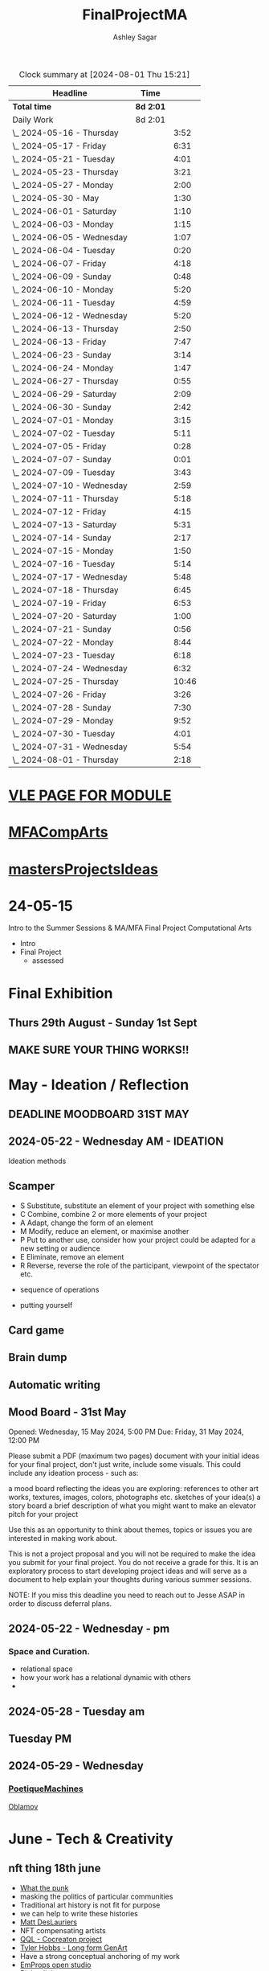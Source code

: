 
#+title: FinalProjectMA
#+author: Ashley Sagar
#+SEQ_TODO: NEXT(n) TODO(t) WAITING(w) SOMEDAY(s) PROJ(p) | DONE(d) CANCELLED(c)

#+BEGIN: clocktable :scope file :maxlevel 5
#+CAPTION: Clock summary at [2024-08-01 Thu 15:21]
| Headline                   | Time      |       |
|----------------------------+-----------+-------|
| *Total time*               | *8d 2:01* |       |
|----------------------------+-----------+-------|
| Daily Work                 | 8d 2:01   |       |
| \_  2024-05-16 - Thursday  |           |  3:52 |
| \_  2024-05-17 - Friday    |           |  6:31 |
| \_  2024-05-21 - Tuesday   |           |  4:01 |
| \_  2024-05-23 - Thursday  |           |  3:21 |
| \_  2024-05-27 - Monday    |           |  2:00 |
| \_  2024-05-30 - May       |           |  1:30 |
| \_  2024-06-01 - Saturday  |           |  1:10 |
| \_  2024-06-03 - Monday    |           |  1:15 |
| \_  2024-06-05 - Wednesday |           |  1:07 |
| \_  2024-06-04 - Tuesday   |           |  0:20 |
| \_  2024-06-07 - Friday    |           |  4:18 |
| \_  2024-06-09 - Sunday    |           |  0:48 |
| \_  2024-06-10 - Monday    |           |  5:20 |
| \_  2024-06-11 - Tuesday   |           |  4:59 |
| \_  2024-06-12 - Wednesday |           |  5:20 |
| \_  2024-06-13 - Thursday  |           |  2:50 |
| \_  2024-06-13 - Friday    |           |  7:47 |
| \_  2024-06-23 - Sunday    |           |  3:14 |
| \_  2024-06-24 - Monday    |           |  1:47 |
| \_  2024-06-27 - Thursday  |           |  0:55 |
| \_  2024-06-29 - Saturday  |           |  2:09 |
| \_  2024-06-30 - Sunday    |           |  2:42 |
| \_  2024-07-01 - Monday    |           |  3:15 |
| \_  2024-07-02 - Tuesday   |           |  5:11 |
| \_  2024-07-05 - Friday    |           |  0:28 |
| \_  2024-07-07 - Sunday    |           |  0:01 |
| \_  2024-07-09 - Tuesday   |           |  3:43 |
| \_  2024-07-10 - Wednesday |           |  2:59 |
| \_  2024-07-11 - Thursday  |           |  5:18 |
| \_  2024-07-12 - Friday    |           |  4:15 |
| \_  2024-07-13 - Saturday  |           |  5:31 |
| \_  2024-07-14 - Sunday    |           |  2:17 |
| \_  2024-07-15 - Monday    |           |  1:50 |
| \_  2024-07-16 - Tuesday   |           |  5:14 |
| \_  2024-07-17 - Wednesday |           |  5:48 |
| \_  2024-07-18 - Thursday  |           |  6:45 |
| \_  2024-07-19 - Friday    |           |  6:53 |
| \_  2024-07-20 - Saturday  |           |  1:00 |
| \_  2024-07-21 - Sunday    |           |  0:56 |
| \_  2024-07-22 - Monday    |           |  8:44 |
| \_  2024-07-23 - Tuesday   |           |  6:18 |
| \_  2024-07-24 - Wednesday |           |  6:32 |
| \_  2024-07-25 - Thursday  |           | 10:46 |
| \_  2024-07-26 - Friday    |           |  3:26 |
| \_  2024-07-28 - Sunday    |           |  7:30 |
| \_  2024-07-29 - Monday    |           |  9:52 |
| \_  2024-07-30 - Tuesday   |           |  4:01 |
| \_  2024-07-31 - Wednesday |           |  5:54 |
| \_  2024-08-01 - Thursday  |           |  2:18 |
#+END:


* [[https://learn.gold.ac.uk/course/view.php?id=28007][VLE PAGE FOR MODULE]]


* [[id:7258CAC0-3FA4-4589-B611-6F54D214A632][MFACompArts]]

* [[id:95C9E445-1C17-468C-9B74-E4AC8A26F121][mastersProjectsIdeas]]


* 24-05-15
Intro to the Summer Sessions & MA/MFA Final Project Computational Arts

- Intro
- Final Project
  - assessed



* Final Exhibition

** Thurs 29th August - Sunday 1st Sept

** MAKE SURE YOUR THING WORKS!!

* May - Ideation /  Reflection

** DEADLINE MOODBOARD 31ST MAY

** 2024-05-22 - Wednesday AM - IDEATION

Ideation methods
** Scamper
- S Substitute, substitute an element of your project with something else
- C Combine, combine 2 or more elements of your project
- A Adapt, change the form of an element
- M Modify, reduce an element, or maximise another
- P Put to another use, consider how your project could be adapted for a new setting or audience 
- E Eliminate, remove an element 
- R Reverse, reverse the role of the participant, viewpoint of the spectator etc.


- sequence of operations

- putting yourself
** Card game


** Brain dump
** Automatic writing

** Mood Board - 31st May
Opened: Wednesday, 15 May 2024, 5:00 PM
Due: Friday, 31 May 2024, 12:00 PM

Please submit a PDF (maximum two pages) document with your initial ideas for your final project, don't just write, include some visuals. This could include any ideation process - such as:

    a mood board reflecting the ideas you are exploring: references to other art works, textures, images, colors, photographs etc.
    sketches of your idea(s)
    a story board
    a brief description of what you might want to make 
    an elevator pitch for your project 

Use this as an opportunity to think about themes, topics or issues you are interested in making work about.

This is not a project proposal and you will not be required to make the idea you submit for your final project. You do not receive a grade for this. It is an exploratory process to start developing project ideas and will serve as a document to help explain your thoughts during various summer sessions.

NOTE: If you miss this deadline you need to reach out to Jesse ASAP in order to discuss deferral plans.


** 2024-05-22 - Wednesday - pm

*** Space and Curation.

- relational space
- how your work has a relational dynamic with others
- 



** 2024-05-28 - Tuesday am

** Tuesday PM


** 2024-05-29 - Wednesday

*** [[id:87BFF6E9-ECF5-4F3E-ADD0-577B3BA8D1EA][PoetiqueMachines]]

[[id:E5F6E126-1915-4D6A-9719-F2EB0295272C][Oblamov]]




* June - Tech & Creativity

** nft thing 18th june

- [[https://www.arte.tv/en/videos/112412-001-A/nft-what-the-punk/][What the punk]]
- masking the politics of particular communities
- Traditional art history is not fit for purpose
- we can help to write these histories
- [[https://www.mattdesl.com/][Matt DesLauriers]]
- NFT compensating artists
- [[https://www.tylerxhobbs.com/words/qql][QQL - Cocreaton project]]
- [[https://www.tylerxhobbs.com/words/the-rise-of-long-form-generative-art][Tyler Hobbs - Long form GenArt]]
- Have a strong conceptual anchoring of my work
- [[https://emprops.ai/][EmProps open studio]]
- [[https://www.rightclicksave.com/][Right click save www]]
- [[https://rhizome.org/][rhizome]]
- longevity
  - code or artifact???
- [[https://www.artblocks.io/][artblocks]]
- [[https://www.fxhash.xyz/explore][fxhash]]
- refining myself for the longterm as a practitioner
- Hybridity
  - WTF AM I?????
*** a reading list

- A Estorick, A Listening Exercise for Hybrid Practices, 18 June 2024
Readings & Resources:

-Flash Art: [[https://flash---art.com/category/the-uncanny-valley/][The Uncanny Valley]]
-Right Click Save: [[https://www.rightclicksave.com/article-categories/art-histories][Crypto Histories]] +[[https://www.rightclicksave.com/article-categories/expert-analysis][Expert Analysis]]
[[https://www.christies.com/en/stories/nft-101-collection-guide-to-nft-76c0455b59454f4aa302f7679083258c][- Christie’s NFT 101]]
[[https://www.ft.com/content/df9f5795-2aaf-4088-a76e-304056db61ef][- Crypto Glossary]]
-[[https://blog-v3.opensea.io/articles/non-fungible-tokens][ Crypto Art Glossary]]
- J Bailey, [[https://www.artnome.com/news/2017/12/22/the-blockchain-art-market-is-here][‘The Blockchain Art Market is Here]]’, Artnome (December 27, 2017).
- J Bailey, [[https://www.artnome.com/news/2018/1/14/what-is-cryptoart][‘What is CryptoArt]]?’, Artnome (January 19, 2018).
- M Castells, ‘Chapter 5: The Culture of Real Virtuality: the Integration of Electronic
Communication, the End of the Mass Audience, and the Rise of Interactive Networks’,
The rise of the network society (Oxford: Blackwell, 2000), 355-406.
- M Chan, ‘[[https://medium.com/@mitchellfchan/nfts-generative-art-and-sol-lewitt-e99a5fa2b0cb][NFTs, Generative Art, and Sol Lewitt]]’, Medium (July 26, 2021).
- J Damiani, ‘[[https://flash---art.com/2022/07/poetry-is-the-original-blockchain/][Poetry is the Original Blockchain]]’, Flash Art (July 25, 2022)
- Matt DesLauriers, ‘[[https://mirror.xyz/mattdesl.eth/eUrK8MrRfKFJYVKTwi5F4mCIBJEBOYkZ1qaAiDNblIs][on crypto art and NFTs]]’, Mirror (January 18, 2022).
-  A Estorick, [[https://flash---art.com/2022/01/defi-decentralization-crypto-art/][‘I Dream of DeFi]]’, Flash Art (January 28, 2022)
- A Estorick, [[https://www.rightclicksave.com/article/web3-and-the-new-social-contract][‘Web3 and the New Social Contract]]’, Right Click Save (June 10,
-  A Estorick and A M Caballero, ‘[[https://www.rightclicksave.com/article/the-true-value-of-tokens-interview-rachel-odwyer][The True Value of Tokens]]’, Right Click Save (October 13,
2023)
- A Estorick, K Waters and C Diamond, [[https://www.artnome.com/news/2021/4/10/in-search-of-an-aesthetics-of-crypto-art][‘In Search of An Aesthetics of Crypto Art]]’,
Artnome (April 10,
- N K Hayles, ‘Chapter 1: Toward Embodied Virtuality’, How We Became Posthuman:
Virtual Bodies in Cybernetics, Literature, and Informatics (Chicago and London:
University of Chicago Press, 1999), 1-24.
- L Hespanhol, ‘[[https://www.rightclicksave.com/article/nfts-and-the-risk-of-perpetual-colonialism][NFTs and the Risk of Perpetual Colonialism]]’, Right Click Save (May 23,
2022)
- KP Hofstadter, [[https://www.rightclicksave.com/article/bodies-on-the-blockchain][‘Bodies on the Blockchain]]’, Right Click Save (July 9, 2022).
- C Kent, [[https://www.rightclicksave.com/article/in-search-of-an-aesthetics-of-smart-contracts][‘In Search of an Aesthetics of Smart Contracts]]’, Right Click Save (March 28,
2022).
- C Kent and A Estorick, [[https://www.rightclicksave.com/article/time-on-the-blockchain][‘Time on the Blockchain]]’, Right Click Save (September 1, 2022).
- A Kushnir, ‘[[https://www.rightclicksave.com/article/are-smart-contracts-real-contracts][Are Smart Contracts Real Contracts?]]’, Right Click Save (March 28, 2022).
- F Lakoubay, ‘[[NFTs After the Merge]]’, Right Click Save (October 12, 2022)
- A Launay, R Catlow and P Rafferty, ‘Many-Headed Hydras: DAOs in the Art World’,
sofar, vol. 3 (September 9, 2020).
- N Maddrey, [[https://www.rightclicksave.com/article/how-do-smart-contracts-actually-work][‘How do Smart Contracts Actually Work]]?’, Right Click Save (July 18, 2022).
- C Marcial and R Entrup, ‘[[https://www.rightclicksave.com/article/how-nfts-changed-the-art-world][How NFTs Changed the Art World]]’ Right Click Save (February
25, 2022)
- ML Ostachowski, [[https://www.rightclicksave.com/article/a-brief-history-of-rare-pepe][‘A Brief History of Rare Pepe]]’, Right Click Save (January 14, 2022).
- I Wilkinson, [[https://www.rightclicksave.com/article/nfts-and-the-revenge-of-surrealism][‘NFTs and the Revenge of Surrealism]]’, Right Click Save (May 19, 2022)


** 2024-06-19 Drawing machines

- [[https://github.com/colormotor/gold_python_plotters/tree/main][github link]]
- [[https://github.com/colormotor/py5canvas][py5 github]]



** 2024-06-25 - Tuesday am Rob - Networking

- make my own lan
- [[https://ngrok.com/][ngrok]]
- [[https://tailscale.com/][tailscale]]



** pm - Becky - stop worrying and embrace obsolescence

- technical documentation of work
- Risks for presentation
  -




** 2024-06-26 - Wednesday -  UX - User experience

- all  things need to be considered for the experience
- we design for ourselves
  - how does it work for others???
- peoples bodies work in various ways
- these works require coreography
- Things to take into consideration
  - what does it mean?
  - accessibility?
  - time
  - space
  - language
  - are the users part of the performace
    - are they aware\?
- how much do you want to explain?
- intentionality
- how important is is por the audience to know about the underlying work??
- the relasionship with the context is important



- Empathy Map
  - concept framing from a human-centric perspective
  - a tool to understand/speculate on ho the audience will be experiencing the piece
  - Thinnk
  - feel
  - hear
  - do
  - say







* July - Work In Progress

** CREATE FLOORPLAN DEADLINE 12TH MAY
** [[https://learn.gold.ac.uk/mod/assign/view.php?id=1462541][Template]]
** 
* Aug - Install / Make

** 28TH AUGUST VIVAS 

** ask to record the lectures
* FINAL PROJECT DELIVERABLES MONDAY 9TH SEPTEMBER

** [[https://learn.gold.ac.uk/mod/assign/view.php?id=1462542][Final hand in]]

* THINK ABOUT THE FOLLOWING TIPS

** THINK ABOUT THE JOURNEY OF THE USER FOR THEIR EXPERIENCE

** take on board feedback

** be flexible

** try new things

** the suggestion may be that something is missing...

** try to be curious

** 

** 





////////////////////////////////////////////

* A big list of references 

- [[https://www.youtube.com/watch?v=nobWeGycSe8&t=85s][videoArt with ffmpeg youtube]]
- [[https://www.youtube.com/watch?v=Xm1qooUNELM&t=105s][hellocatfoodYT]]
- [[https://www.hellocatfood.com/motion-interpolation-for-glitch-aesthetics-using-ffmpeg-part-0/][Hellocatfood motionInterpolatin]]




///////////////////////////////////////////


* Milestones

* START HERE WITH ALL YOUR WORK


* many small screens - This is the MA final project

*** [[id:3564EC51-9AAE-4DB1-AD1A-71971217543A][AudioVisual]]

Many screens. each with a single applicaiton.
Shown almost like ono's instruction poems.
each screen is one application
- How are you supposed to show little scripts that you make????
-
  
  
  
- each one on its own board ang Headphones
- work out the language.
  super simple
- work out what board I can port to
  - AFFORDABILITY
- screens to display
- cost of each unit?
- Doocument the process of what I had to do to pay for the things I had to buy
- What I have to do as labour to be able to pay for the parts of a project to be able to show it.
- How amny hrs worked. what kind of work I did = what cash I made and what I spent it on.
- WHY?
  - I'm not rich.
  - I have to work to support my art.
  - Working class artists have a distinct disadvantage
  - the cost of the production of art is hidden away. is uncouth
  - Labor is a fact.
  - manual/paid labour
  - art labour
  - laboured twice to be able to show the work
- [[https://thepihut.com/collections/mini-displays-for-raspberry-pi][screens The Pi Hut]]
- Transparacy
- WHAT TO SHOW?
- [[id:45B645F6-02E0-409E-8F0F-8BA7832F91DF][computationalFormAndProcess]] Look at week 7 Emergence
- look at some of the [[id:D176697C-50EA-4C20-985D-E37CD1D5AB59][pfad]] stuff. Its possible open frameworks can run on a rasberry pi alongside supercollider
- Ethnomathematics
- Simple geometry going to more difficult
- how can I teach myself things through the act of visual programming??

*** from owen
- user experience
  - finding a way making the audience feel the thing I'm feeling
  - can I trick people into being a part of the system???
    - can I use them for them for them labor
    - how do I do this???
  - target the audince
  - how to reel them in???
  - 


- finding my voice
- give myself the freedom to do more
- 

  - what am I trying to say to say with the double labor
  - the explotain
  - self exploitation
    - 

  - am I just saying thsi?
    OR
  - am I going to make the audence be complicit in the process

- how can I turn the atention into data that can be explressed as a mesure of labout
  - can I make them do something without their knowlege
- Engagment
- how important is the attention to what i'm saying?
  - correlation between the time spent making to the time spent veiwing

  - devaluing the labor

  - saul williams

  - 

*** the moniac

* [[id:C7FF7F9D-2EF8-4853-A0EB-202EF5319D6A][Architecture]]


* [[id:59782222-C03B-4ED1-9DF0-51733AF3C989][supercollider]]

* [[id:3564EC51-9AAE-4DB1-AD1A-71971217543A][AudioVisual]]



* Links I'm using for references and help etc

- [[https://github.com/redFrik/supercolliderStandaloneRPI64?tab=readme-ov-file][RedFrik SuperCollider to PI gitRepo]]
  - sudo apt-get update
  - sudo apt-get upgrade
  - sudo apt-get dist-upgrade
  - sudo apt-get install qjackctl libqt5quick5 libqt5opengl5
  - 
- [[https://www.raspberrypi-spy.co.uk/2019/06/using-a-usb-audio-device-with-the-raspberry-pi/][rasberrypi audio device]]
- [[https://www.raspberrypi.com/documentation/computers/remote-access.html][Rasberry pi remote access]]
  - [[https://www.raspberrypi.com/documentation/computers/remote-access.html#enable-the-ssh-server][connect to ssh]]
  - [[https://www.raspberrypi.com/documentation/computers/remote-access.html#connect-to-an-ssh-server][connect to ssh server]]
  - [[https://www.raspberrypi.com/documentation/computers/remote-access.html#vnc][vnc access to pi]]
  - [[https://www.raspberrypi.com/documentation/services/connect.html][RPI connect]]
- [[https://openframeworks.cc/setup/raspberrypi/raspberry-pi-getting-started/][openFrameworks for Rasberry PI]]





#+BEGIN: clocktable :scope subtree :maxlevel 4
#+CAPTION: Clock summary at [2024-07-16 Tue 13:23]
| Headline     | Time   |
|--------------+--------|
| *Total time* | *0:00* |
#+END:







* hours table

|       date | start time | end time | hours worked | my hourly rate | minimum wage under 18 | mw under 21 | mw over 21 | median wage | london median |
|------------+------------+----------+--------------+----------------+-----------------------+-------------+------------+-------------+---------------|
| 2024-05-21 |      15:04 |    15:05 |         0:01 |             18 |                  6.40 |        8.60 |      11.44 |             |               |
|            |            |          |              |                |                       |             |            |             |               |
|            |            |          |              |                |                       |             |            |             |               |
|            |            |          |              |                |                       |             |            |             |               |
|            |            |          |              |                |                       |             |            |             |               |
|            |            |          |              |                |                       |             |            |             |               |
|            |            |          |              |                |                       |             |            |             |               |
|            |            |          |              |                |                       |             |            |             |               |
|            |            |          |              |                |                       |             |            |             |               |
|            |            |          |              |                |                       |             |            |             |               |
|            |            |          |              |                |                       |             |            |             |               |
|            |            |          |              |                |                       |             |            |             |               |
|            |            |          |              |                |                       |             |            |             |               |
|            |            |          |              |                |                       |             |            |             |               |
|            |            |          |              |                |                       |             |            |             |               |
|            |            |          |              |                |                       |             |            |             |               |


- [[https://www.gov.uk/government/publications/minimum-wage-rates-for-2024][minimum wage rates uk 2024 gov.uk]]
- [[https://www.ons.gov.uk/employmentandlabourmarket/peopleinwork/earningsandworkinghours/bulletins/annualsurveyofhoursandearnings/2021][median hourly earnings uk gov.uk]]
- [[https://www.statista.com/statistics/802108/hourly-pay-employees-in-the-uk/][median hourlay workers full time employees]]






* Budget/Purchasing
:LOGBOOK:
CLOCK: <2024-05-21 Tue 15:00>--[2024-05-21 Tue 15:05] =>  0:05
:END:

| item                                  | quantity |   cost per unit £ |        total cost | owned before project start |   |   |
|---------------------------------------+----------+-------------------+-------------------+----------------------------+---+---|
| Rasberry PI 1                         |        1 | I cannot remember | I cannot remember | yes                        |   |   |
| Rasberry PI 4                         |        1 |                72 |                72 | yes                        |   |   |
| Rasberry PI 5                         |        3 |             76.80 |             230.4 | no                         |   |   |
| RPI PSU                               |        3 |             11.60 |              34.8 | no                         |   |   |
| GeekPi 7 Touchscreen                  |        4 |             59.99 |            239.96 | no                         |   |   |
| Dynamode USB Soundcard                |        3 |              3.69 |             11.07 | no                         |   |   |
| TP link network switch                |        1 |             19.99 |             19.99 | no                         |   |   |
| Sandisk 128GB sd card                 |        3 |             10.99 |             32.97 | no                         |   |   |
| Rasberry pi Camera module v2          |        1 |             10.40 |              10.4 | no                         |   |   |
| HDMI Cables                           |        3 |             10.19 |             30.57 | no                         |   |   |
| Active Cooler for PI5                 |        3 |              4.80 |              14.4 | no                         |   |   |
| 4-piece heatsink for PI4              |        1 |              2.00 |                2. | no                         |   |   |
| pi cooling fan                        |        1 |              3.00 |                3. | no                         |   |   |
| 3W+3W Class D Stereo Amplifier Module |        2 |              0.61 |              1.22 |                            |   |   |
| Loudspeaker 8-Ohm                     |        4 |              1.30 |               5.2 |                            |   |   |
| HY-SRF05 Ultrasonic Range Finder      |        1 |               2.2 |               2.2 |                            |   |   |
|                                       |          |                   |                 0 |                            |   |   |
|                                       |          |                   |                 0 |                            |   |   |
|                                       |          |                   |                 0 |                            |   |   |
|                                       |          |                   |                 0 |                            |   |   |
|                                       |          |                   |                 0 |                            |   |   |
|                                       |          |        Total cost |            710.18 |                            |   |   |
#+TBLFM: $4=$2*$3 :: @23$4 = @3$4+@4$4+@5$4+@6$4+@7$4+@8$4+@9$4+@10$4+@11$4+@12$4+@13$4+@14$4+@15$4+@16$4+@17$4+@18$4














 
* Daily Work

** DONT FORGET TO CLOCK IN AND OUT EVERY DAY!

Here lies my daily work diary of trying to get through this project.

I should put here the to do lists of things I should reach/hit/need to do etc

*** TODO Get SuperCollider onto a rasberry pi
*** TODO Get a screen for the PI
*** TODO make graphics and audio for the pi to show
*** TODO figure out a way to display it
*** TODO what graphics???
*** TODO Moodboard
*** TODO think about getting a switch box for networking.




** 2024-05-16 - Thursday
#+BEGIN: clocktable :scope subtree :maxlevel 2
#+CAPTION: Clock summary at [2024-07-16 Tue 13:24]
| Headline                  | Time   |      |
|---------------------------+--------+------|
| *Total time*              | *3:52* |      |
|---------------------------+--------+------|
| \_  2024-05-16 - Thursday |        | 3:52 |
#+END:



:LOGBOOK:
CLOCK: [2024-05-16 Thu 16:52]--[2024-05-16 Thu 17:02] =>  0:10
CLOCK: [2024-05-16 Thu 13:00]--[2024-05-16 Thu 16:42] =>  3:42
:END:


ok
Here is the first day on my project.
things I need to do
*** TODO set up a rasberry pi
- [[https://vimeo.com/397466041][redFrik vimeo check]]
- [ ] Currently formatting a rasberry pi 4
  - LIST OF THIGS TO DO TO PI
  - [ ] sudo apt-get update
  - [ ] sudo apt-get upgrade
  - [ ] sudo apt-get dist-upgrade
  - [ ] sudo apt-get install qjackctl libqt5quick5 libqt5opengl5
  - [ ] git clone https://github.com/redFrik/supercolliderStandaloneRPI64 --depth 1
  
- [ ] need to update
- [ ] run chmod 0700  /run/user/1000/ to fix the q

  Ok. I'm stuck
  SuperCollider library has not been compiled successfully



- Soooo. I manageged to just get SuperCollider running by running the command
  - sudo apt-get install supercollider.

- This installs supercollider 3.13.0 and it runs fine.
- the sound is horrible
- I do have an old usb mbox 2. maybe I can get that to work for now?
- OK
- I got the sound working by setting up a connection in Jack jack
- End of day.
- Ii got superCollider running on a rasberry pi.
- Currently the soundcard is my mbox 2.
- I will need to buy some kind of tiny usb soundcard
- I will have to set up that in jack
- I can get a window running.
*** 
*** DONE get supercollider on it
*** DONE get it to make sound
*** TODO how about getting scGraph on in
*** TODO openframeworks.....
*** DONE check email from Rob.
- no email back yet

*** DONE Make todo list for tomorrow
*** NEXT update github
*** NEXT journal
i think today went ok. I feel as thougj I maybe wasted some time on the redfrik setup, but that's ok. Its because of him that I'm even thinking of doing this project.
I'm still a little stuck on the graphics side of things.... What do I want to do???
I think I just need to start making things.
Work through the visualising book i have. see how that goes.
Just get up every day and make work. This is already a good start. You have a working concept (apart from the screen)




** 2024-05-17 - Friday
#+BEGIN: clocktable :scope subtree :maxlevel 2
#+CAPTION: Clock summary at [2024-07-16 Tue 13:24]
| Headline                | Time   |      |
|-------------------------+--------+------|
| *Total time*            | *6:31* |      |
|-------------------------+--------+------|
| \_  2024-05-17 - Friday |        | 6:31 |
#+END:


:LOGBOOK:
CLOCK: [2024-05-17 Fri 14:29]--[2024-05-17 Fri 17:54] =>  3:25
CLOCK: [2024-05-17 Fri 10:32]--[2024-05-17 Fri 13:38] =>  3:06
:END:

*** TODO empty bin
*** TODO set up ssh
- [[https://www.raspberrypi.com/documentation/computers/remote-access.html][remote access RPI]]
- router address
  - http://192.168.1.254
  - pi4 address 192.168.1.174
  - pi5 address 192.168.1.132


1. make sure ssh is enabled in pi
2. open a terminal
3. ssh<ashleysagar>@<rasberrypiIP>


*** via VNC
run TigerVNC on mac and view screen on mac.
- change keyboard to macbookpro


*** TODO make a git repo for this project
*** DONE buy a soundcard
*** DONE buy screen
*** TODO run everything through ssh to avoid the double keyboard
*** TODO make some graphics
*** TODO do some reading
*** TODO do a little bit of a journal to see how you are getting on/what you are feeling/any thoughts
*** DONE set up a spreadsheet for costs/hours worked/things sold etc.
- learn to make tables in org mode
*** DONE [[https://openframeworks.cc/setup/raspberrypi/raspberry-pi-getting-started/][install openframeworks]]
- waiting for the of to compile
  - around 20 mins so far???
*** DONE order another rasberry pi
*** DONE order 2 screens
*** DONE order 2 soundcards
*** DONE put costs in a spreadsheet
*** DONE look into making a diy ethernet splitter.
- I purchased one instead

- I need more space in this studio.
- I need some kind of network switcher as the wifi is so bad in this room
- DIY Ethernet splitter.
  - have
    - 1 ethernet cable from the router in one room to my studio
    - meh
    - just buy one and crack on


*** Problems so far??
- the wifi is too slow to access the vcn screen share
- i'm not sure how I can run all the things from ssc as ssc is terminal only
- my space is too small
- 

*** OK. Thoughts for the day
I think I did a bit today. I was running down the rabbit hole of building a diy ethernet splitter but in the end decided to purchase one for £20. it has 8 ports. fuck it.
I bought a Rasberry PI 5. 2 x 7" touchscreens for the PI's. I also picked up a couple of very cheap usb soundcards for the pi's.
As far as software supercollider runs fine on it. I managed to also install open frameworks on the RP as well. RThis is super cool. I wonder if its possible to then install SCGraph next????

The problem at the moment is even though I can build examples, how do I start to make my own??
I downloaded emacs and codeblocks on the PI aswell.

I managed to make a small budget purcheses table for the costs of everything.
I need to learn tables as I need to start working out calculations.

I spent some time trying to figure out ssh and vcn to control the pi from my macbook but the internet is crap in this room, hence purchasing the network switcher.

I need to figure out a clean way to do all of this. the two screens mouse thing is annoying. It would be nice if vcn is fast enough to program through that.

Another option could be to scp transfer files I write on the mac to the PI and run them there.

I would really like it if I could just scp it all through terminal, but I dont think that is an option????

do tomorrows todo list.




** 2024-05-18 - Saturday


*** TODO maybe just look at open frameworks.
*** TODO try look at scgraph.


** 2024-05-21 - Tuesday
#+BEGIN: clocktable :scope subtree :maxlevel 2
#+CAPTION: Clock summary at [2024-07-16 Tue 13:32]
| Headline                 | Time   |      |
|--------------------------+--------+------|
| *Total time*             | *4:01* |      |
|--------------------------+--------+------|
| \_  2024-05-21 - Tuesday |        | 4:01 |
#+END:

:LOGBOOK:
CLOCK: [2024-05-21 Tue 15:05]--[2024-05-21 Tue 16:30] =>  1:25
CLOCK: [2024-05-21 Tue 11:07]--[2024-05-21 Tue 13:43] =>  2:36
:END:



*** DONE set up PI5
- got some wierd behavour via ssh
- @@@@@@@@@@@@@@@@@@@@@@@@@@@@@@@@@@@@@@@@@@@@@@@@@@@@@@@@@@@
@    WARNING: REMOTE HOST IDENTIFICATION HAS CHANGED!     @
@@@@@@@@@@@@@@@@@@@@@@@@@@@@@@@@@@@@@@@@@@@@@@@@@@@@@@@@@@@
IT IS POSSIBLE THAT SOMEONE IS DOING SOMETHING NASTY!
Someone could be eavesdropping on you right now (man-in-the-middle attack)!
It is also possible that a host key has just been changed.
The fingerprint for the ED25519 key sent by the remote host is
SHA256:aEGTXV87mt3+J7wssguwx7Hg1w6+KLUTBRmK7it3sxU.
Please contact your system administrator.
Add correct host key in /Users/ashleysagar/.ssh/known_hosts to get rid of this message.
Offending ED25519 key in /Users/ashleysagar/.ssh/known_hosts:10
Host key for 192.168.1.132 has changed and you have requested strict checking.
Host key verification failed.

- I'm reformatting the PI5 HD to start again instead of working out what I did wrong.
- Ok. solution found
  - pop this into your terminal on the mac if this happens again
  - ssh-keygen -R <ip address you are sshing to>

  
*** TODO install SC
- having some problems now since the attachment of the screen.
- [ ] 
*** TODO install OF
*** TODO st up ssh
*** TODO look at making some visuals
*** DONE clock in
*** TODO clock out

- oof
  - many problems now with the soundcard situation since installing these screens
  - SuperCollider will no longer run on the pi for some reason.
  - I'm going to reformat the pi4 and start again
- I also installed RealVNC Viewr.
  - much better than tiger. But I only have a 14 day trial and will have to pay a yearly sub fee :/


- ok. Done for the day.
- problems with supercollider on both machines. also with qjack.
- not sure whats going on from saturday to today????
  



** 2024-05-23 - Thursday
#+BEGIN: clocktable :scope subtree :maxlevel 2
#+CAPTION: Clock summary at [2024-07-16 Tue 13:32]
| Headline                  | Time   |      |
|---------------------------+--------+------|
| *Total time*              | *3:21* |      |
|---------------------------+--------+------|
| \_  2024-05-23 - Thursday |        | 3:21 |
#+END:

:LOGBOOK:
CLOCK: [2024-05-23 Thu 14:54]--[2024-05-23 Thu 18:15] =>  3:21
:END:


*** 
*** TODO reformt pi 4 
*** TODO follow through redFrik video for install
- hopefully I don't get those problems I had on monday
- OK. after a couple of reformats, I finally got it working.
- followed the steps above. but also installed the stuff from the pi gui as well.]
- dont clone the git supercollider
- for some reason the pi 5 isnt wanting to play with supercollider
  
I think I'm done for today.
I had a pretty shitty day at uni yesterday.
lots of "Critisim"

is there anything that is of use???
i'm not sure.
just some ego's really.




** 2024-05-27 - Monday
#+BEGIN: clocktable :scope subtree :maxlevel 2
#+CAPTION: Clock summary at [2024-07-16 Tue 13:32]
| Headline                | Time   |      |
|-------------------------+--------+------|
| *Total time*            | *2:00* |      |
|-------------------------+--------+------|
| \_  2024-05-27 - Monday |        | 2:00 |
#+END:

:LOGBOOK:
CLOCK: [2024-05-27 Mon 20:02]--[2024-05-27 Mon 22:02] =>  2:00
:END:


- [[https://www.howtogeek.com/66438/how-to-easily-access-your-home-network-from-anywhere/][Working out how to connect to my rasberry pis from outside my home]]




** 2024-05-28 - Tuesday


** 2024-05-29 - Wednesday

** 2024-05-30 - May

#+BEGIN: clocktable :scope subtree :maxlevel 2
#+CAPTION: Clock summary at [2024-07-16 Tue 13:31]
| Headline             | Time   |      |
|----------------------+--------+------|
| *Total time*         | *1:30* |      |
|----------------------+--------+------|
| \_  2024-05-30 - May |        | 1:30 |
#+END:

:LOGBOOK:
CLOCK: [2024-05-30 Thu 09:00]--[2024-05-30 Thu 10:30] => 1:30
:END:


- So I fucked up I think.
  I brought a rasberry pi with me but I have no screen and no keyboard for it. I thought that I could just ssh into it straight from my laptop but I cant. I dont know how to find the ipaddress of it from this side. I'm currently on a plane with no internet so I cant find out how to do it. I need a rasberry pi docs on my laptop to use offline for sure.
  maybe I do have something???
  




** 2024-06-01 - Saturday
#+BEGIN: clocktable :scope subtree :maxlevel 2
#+CAPTION: Clock summary at [2024-07-16 Tue 13:31]
| Headline                  | Time   |      |
|---------------------------+--------+------|
| *Total time*              | *1:10* |      |
|---------------------------+--------+------|
| \_  2024-06-01 - Saturday |        | 1:10 |
#+END:

:LOGBOOK:
CLOCK: [2024-06-01 Sat 22:21]--[2024-06-01 Sat 22:25] =>  0:04
CLOCK: [2024-06-01 Sat 20:16]--[2024-06-01 Sat 20:22] =>  0:06
CLOCK: [2024-06-01 Sat 09:30]--[2024-06-01 Sat 10:30] => 1:00
:END:


- Doing some IXI supercollider tutorials 01.
  basic stuff.





** 2024-06-03 - Monday
#+BEGIN: clocktable :scope subtree :maxlevel 2
#+CAPTION: Clock summary at [2024-07-16 Tue 13:31]
| Headline                | Time   |      |
|-------------------------+--------+------|
| *Total time*            | *1:15* |      |
|-------------------------+--------+------|
| \_  2024-06-03 - Monday |        | 1:15 |
#+END:

:LOGBOOK:
CLOCK: [2024-06-03 Mon 19:17]--[2024-06-03 Mon 19:21] =>  0:04
CLOCK: [2024-06-03 Mon 15:28]--[2024-06-03 Mon 15:44] =>  0:16
CLOCK: [2024-06-03 Mon 15:00]--[2024-06-03 Mon 15:21] =>  0:21
CLOCK: [2024-06-03 Mon 15:00]--[2024-06-03 Mon 15:00] =>  0:00
CLOCK: [2024-06-03 Mon 10:05]--[2024-06-03 Mon 10:19] =>  0:14
CLOCK: [2024-06-03 Mon 09:43]--[2024-06-03 Mon 10:03] =>  0:20
:END:
continuing wwith the ixi tutorials



** 2024-06-05 - Wednesday
#+BEGIN: clocktable :scope subtree :maxlevel 2
#+CAPTION: Clock summary at [2024-07-16 Tue 13:31]
| Headline                   | Time   |      |
|----------------------------+--------+------|
| *Total time*               | *1:07* |      |
|----------------------------+--------+------|
| \_  2024-06-05 - Wednesday |        | 1:07 |
#+END:

:LOGBOOK:
CLOCK: [2024-06-05 Wed 11:10]--[2024-06-05 Wed 12:00] =>  0:50
CLOCK: [2024-06-05 Wed 10:44]--[2024-06-05 Wed 11:01] =>  0:17
:END:


** 2024-06-04 - Tuesday
#+BEGIN: clocktable :scope subtree :maxlevel 2
#+CAPTION: Clock summary at [2024-07-16 Tue 13:31]
| Headline                 | Time   |      |
|--------------------------+--------+------|
| *Total time*             | *0:20* |      |
|--------------------------+--------+------|
| \_  2024-06-04 - Tuesday |        | 0:20 |
#+END:

:LOGBOOK:
CLOCK: [2024-06-04 Tue 12:38]--[2024-06-04 Tue 12:43] =>  0:05
CLOCK: [2024-06-04 Tue 10:22]--[2024-06-04 Tue 10:37] =>  0:15
:END:

More IXI tutorials.
make a little routine


** 2024-06-07 - Friday
#+BEGIN: clocktable :scope subtree :maxlevel 2
#+CAPTION: Clock summary at [2024-07-16 Tue 13:31]
| Headline                | Time   |      |
|-------------------------+--------+------|
| *Total time*            | *4:18* |      |
|-------------------------+--------+------|
| \_  2024-06-07 - Friday |        | 4:18 |
#+END:

:LOGBOOK:
CLOCK: [2024-06-07 Fri 17:59]--[2024-06-07 Fri 21:00] =>  3:01
CLOCK: [2024-06-07 Fri 14:29]--[2024-06-07 Fri 14:33] =>  0:04
CLOCK: [2024-06-07 Fri 13:11]--[2024-06-07 Fri 14:24] =>  1:13
:END:


- more ixi and a bit of fedfrik tutorials
- made a basic hours table.
  - need to find out wages etc

** 2024-06-09 - Sunday
#+BEGIN: clocktable :scope subtree :maxlevel 2
#+CAPTION: Clock summary at [2024-07-16 Tue 13:31]
| Headline                | Time   |      |
|-------------------------+--------+------|
| *Total time*            | *0:48* |      |
|-------------------------+--------+------|
| \_  2024-06-09 - Sunday |        | 0:48 |
#+END:

:LOGBOOK:
CLOCK: [2024-06-09 Sun 18:15]--[2024-06-09 Sun 19:03] =>  0:48
:END:


** 2024-06-10 - Monday
#+BEGIN: clocktable :scope subtree :maxlevel 2
#+CAPTION: Clock summary at [2024-07-16 Tue 13:31]
| Headline                | Time   |      |
|-------------------------+--------+------|
| *Total time*            | *5:20* |      |
|-------------------------+--------+------|
| \_  2024-06-10 - Monday |        | 5:20 |
#+END:

:LOGBOOK:
CLOCK: [2024-06-10 Mon 16:28]--[2024-06-10 Mon 17:33] =>  1:05
CLOCK: [2024-06-10 Mon 15:33]--[2024-06-10 Mon 16:07] =>  0:34
CLOCK: [2024-06-10 Mon 15:14]--[2024-06-10 Mon 15:22] =>  0:08
CLOCK: [2024-06-10 Mon 10:43]--[2024-06-10 Mon 14:16] =>  3:33
:END:

*** Today is the first day back from holidays and in the studio
- did some more work through the Thor IXI manual
- [[https://leanpub.com/ScoringSound/read#leanpub-auto-chapter-3---controlling-the-server][on chapter 3]]
- beginning shifting little scripts over to the PI4
- keep looking at concrete poetry.
  - I think theres something here with that?
  - manipulating lists.
  - maybe syncing it to audio
- I need to be looking into how to making a script that analizes my time??
  

** 2024-06-11 - Tuesday
#+BEGIN: clocktable :scope subtree :maxlevel 2
#+CAPTION: Clock summary at [2024-07-16 Tue 13:31]
| Headline                 | Time   |      |
|--------------------------+--------+------|
| *Total time*             | *4:59* |      |
|--------------------------+--------+------|
| \_  2024-06-11 - Tuesday |        | 4:59 |
#+END:

:LOGBOOK:
CLOCK: [2024-06-11 Tue 18:04]--[2024-06-11 Tue 18:14] =>  0:10
CLOCK: [2024-06-11 Tue 16:00]--[2024-06-11 Tue 17:00] =>  1:00
CLOCK: [2024-06-11 Tue 10:03]--[2024-06-11 Tue 13:52] =>  3:49
:END:


- doing some more of the ixi tutorial. hitting guis now
- going to install linux on the pi 5 and see if I can get SC running on Linux instead of RPI
- I have supercollider on 2 rasberry pis.
- I cannot vnc into the pi5 yet
  
- [[https://raspberrytips.com/tigervnc-server-on-ubuntu/][setting up vnc on ubuntu]]



** 2024-06-12 - Wednesday
#+BEGIN: clocktable :scope subtree :maxlevel 2
#+CAPTION: Clock summary at [2024-07-16 Tue 13:30]
| Headline                   | Time   |      |
|----------------------------+--------+------|
| *Total time*               | *5:20* |      |
|----------------------------+--------+------|
| \_  2024-06-12 - Wednesday |        | 5:20 |
#+END:

:LOGBOOK:
CLOCK: [2024-06-29 Sat 14:18]--[2024-06-29 Sat 14:18] =>  0:00
CLOCK: [2024-06-12 Wed 14:17]--[2024-06-12 Wed 17:28] =>  3:11
CLOCK: [2024-06-12 Wed 10:31]--[2024-06-12 Wed 12:40] =>  2:09
:END:


- yesterday I attempted to re install ubuntu as I couldnt get Tigervnc working on the PI.
  - the install kept dfailing. I installed the pi os again. worked fine.
  - this morning I'm putting the previous version of ubunto on the pi to see if that is any better?
- ok. ubuntu 23.10 is installed and seems pretty stable
- spending too much time on this arduinome I have and trying to get serialosc to work so I can get some info from it :/
- made a gui.
  think about making a gui to control sound drawing???
- other thoughts for today??
  - HID was about to be an interesting option but aparently its broken on linux
  - maybe it works on the pi version?	I dount it though
- too much time wasted on this arduinome. put it away
- some time spent with guis.
  - what could I do with gius???
  - a playable machine maybe??
  - with visualiser?
  - draw sound and color?
  - still need to look at making some chart situation



** 2024-06-13 - Thursday
#+BEGIN: clocktable :scope subtree :maxlevel 2
#+CAPTION: Clock summary at [2024-07-16 Tue 13:30]
| Headline                  | Time   |      |
|---------------------------+--------+------|
| *Total time*              | *2:50* |      |
|---------------------------+--------+------|
| \_  2024-06-13 - Thursday |        | 2:50 |
#+END:

:LOGBOOK:
CLOCK: [2024-06-13 Thu 13:56]--[2024-06-13 Thu 16:46] =>  2:50
:END:


- HID Problems on both Pi's.
- attempting to install SC from source. Rolling back to 3.12.
- currently removing rasberry pi from the pi4 and installing ubuntu on it.
- the pi 4 is having trouble with ubuntu installs  


** 2024-06-13 - Friday
#+BEGIN: clocktable :scope subtree :maxlevel 2
#+CAPTION: Clock summary at [2024-07-16 Tue 13:30]
| Headline                | Time   |      |
|-------------------------+--------+------|
| *Total time*            | *7:47* |      |
|-------------------------+--------+------|
| \_  2024-06-13 - Friday |        | 7:47 |
#+END:

:LOGBOOK:
CLOCK: [2024-06-14 Fri 09:59]--[2024-06-14 Fri 17:46] =>  7:47
:END:


- Ok. I have the same ubuntu version on both Pi's
- need to look into running an earlier version of SC so I can use the HID perameters
  

- found this link [[https://github.com/supercollider/supercollider/wiki/Installing-SuperCollider-from-source-on-Ubuntu][install on ubuntu]]
- installed the very latest version 3.14.
- HID is still Broken
- grrr
  - still cant get into vnc on the pi's


** 2024-06-23 - Sunday
#+BEGIN: clocktable :scope subtree :maxlevel 2
#+CAPTION: Clock summary at [2024-07-16 Tue 13:30]
| Headline                | Time   |      |
|-------------------------+--------+------|
| *Total time*            | *3:14* |      |
|-------------------------+--------+------|
| \_  2024-06-23 - Sunday |        | 3:14 |
#+END:

:LOGBOOK:
CLOCK: [2024-06-23 Sun 15:00]--[2024-06-23 Sun 17:21] =>  2:21
CLOCK: [2024-06-23 Sun 12:17]--[2024-06-23 Sun 13:10] =>  0:53
:END:


- it's been a while.
  - the joys of work.

- today I am going to write to the rpi 1.
- test to see if the screen works on a rpi 1????
  - hopefully it does.
  - if not I have to kill off the pi 1 as I would like to use the same monitors for each pi
- keep working through the SC ixi Scoring Sound manual
- carry on with some of the writing
  - Carolina thinks that it can help me with coming up with a problem I need to solve.

- RPI 1 is dead.
  - Coooool. not cool

- [[https://www.printables.com/model/742926-raspberry-pi-5-case/files][RPI5 case]] prusa printable


- Mark Fisher - Capital Realism : Is there no alternative? // 2009 - Work pg52
  - 


- doing some C++ OpenFrameworks book
  - super basic stuff
  - [[https://openframeworks.cc/ofBook/chapters/cplusplus_basics.html][ofbook]]

    - 
- Feel as though I'm not getting anywhere. this is my first day back after over a week of not working on the
  project due to uni and going to work and exaustion from working the long hours and insane start and end times
  Today was a bad day. Felt as though nothing is happening. Making a tentative start on going through the openframeworks book
- looked at a little more of the work book.
- looked a little at the "fast guide to architectural form"
  - I think there is something in there. Carry on from the compform and process, keep on building structures.

- i still lile some concrete poetry. Maybe that goes inside the of skectches???


** 2024-06-24 - Monday
#+BEGIN: clocktable :scope subtree :maxlevel 2
#+CAPTION: Clock summary at [2024-07-16 Tue 13:30]
| Headline                | Time   |      |
|-------------------------+--------+------|
| *Total time*            | *1:47* |      |
|-------------------------+--------+------|
| \_  2024-06-24 - Monday |        | 1:47 |
#+END:


:LOGBOOK:
CLOCK: [2024-06-24 Mon 09:55]--[2024-06-24 Mon 11:42] =>  1:47
:END:


- OK. do some supercollider



** 2024-06-25 - Tuesday 

- look into the redFrik UDK 14 && UDK 15 files.
- udk14 is cuts and clicks
- udk15 is survailence
  - maybe a way to combine these?



- What is my project??
  - find out what my project is and start working out what I need to make that....
  - the visuals I dont care about . Its just some fancy thing to occupy attention.
  - I need to survail the attention and use that data to go into the table.
  - maybe theres a way I can also use that data
  - 





** 2024-06-27 - Thursday
#+BEGIN: clocktable :scope subtree :maxlevel 2
#+CAPTION: Clock summary at [2024-07-16 Tue 13:29]
| Headline                  | Time   |      |
|---------------------------+--------+------|
| *Total time*              | *0:55* |      |
|---------------------------+--------+------|
| \_  2024-06-27 - Thursday |        | 0:55 |
#+END:

:LOGBOOK:
CLOCK: [2024-06-27 Thu 10:38]--[2024-06-27 Thu 11:33] =>  0:55
:END:

- looking at the [[https://github.com/redFrik/udk15-Surveillance_and_Analysis][redFrik udk015]] module - Survailence and analysis
- Importing processing libs
- copied out the week one code
  - it was some kind of scanning patch in processing that sent out osc to supercolldier which then triggered sound.
  - this could be a thing???
    - maybe interativity to keep attention whilst gathering up that data use for the table???
    - 



** 2024-06-29 - Saturday
#+BEGIN: clocktable :scope subtree :maxlevel 2
#+CAPTION: Clock summary at [2024-07-16 Tue 13:29]
| Headline                  | Time   |      |
|---------------------------+--------+------|
| *Total time*              | *2:09* |      |
|---------------------------+--------+------|
| \_  2024-06-29 - Saturday |        | 2:09 |
#+END:

:LOGBOOK:
CLOCK: [2024-06-29 Sat 14:18]--[2024-06-29 Sat 14:35] =>  0:17
CLOCK: [2024-06-29 Sat 12:19]--[2024-06-29 Sat 14:11] =>  1:52
:END:

- what to do????
- keep having a look at the redfrick stuff. Maybe the cuts and clicks one??
- did a little bit more of servailance also



** 2024-06-30 - Sunday
#+BEGIN: clocktable :scope subtree :maxlevel 2
#+CAPTION: Clock summary at [2024-07-16 Tue 13:29]
| Headline                | Time   |      |
|-------------------------+--------+------|
| *Total time*            | *2:42* |      |
|-------------------------+--------+------|
| \_  2024-06-30 - Sunday |        | 2:42 |
#+END:

:LOGBOOK:
CLOCK: [2024-06-30 Sun 11:20]--[2024-06-30 Sun 14:02] =>  2:42
:END:


- ok. i carried on with a few more tutorials.
- hopefully ideas will be forming in my head.
- carried on with houdini
- did some supercollider ixi things with the envelopes?
- and the redFrik glitch and survaillence
  - the survaillence is kind of interesting.
    - finding light pixels....
    - maybe theres a thing where you draw somehting with movement of the light and dark pixels. The user doesnt know, but its the user moving it??
    - doing some blender donut again


** 2024-07-01 - Monday
#+BEGIN: clocktable :scope subtree :maxlevel 2
#+CAPTION: Clock summary at [2024-07-16 Tue 13:29]
| Headline                | Time   |      |
|-------------------------+--------+------|
| *Total time*            | *3:15* |      |
|-------------------------+--------+------|
| \_  2024-07-01 - Monday |        | 3:15 |
#+END:

:LOGBOOK:
CLOCK: [2024-07-01 Mon 13:32]--[2024-07-01 Mon 14:50] =>  1:18
CLOCK: [2024-07-01 Mon 09:59]--[2024-07-01 Mon 11:56] =>  1:57
:END:


- crack on with some tutorials stuff
- working on the survailence stuff wk3.
- I'm attempting to port the processing files over to openFrameworks
- [[https://openframeworks.cc/documentation/video/][openFrameworks Video reference]]
- [[https://teaching.nunocorreia.com/openframeworks-video-tutorials/][some OFTutorials (vid 9 - video)]]
- go for lunch
  - do some survailence stuff after lunch



** 2024-07-02 - Tuesday
#+BEGIN: clocktable :scope subtree :maxlevel 2
#+CAPTION: Clock summary at [2024-07-16 Tue 13:29]
| Headline                 | Time   |      |
|--------------------------+--------+------|
| *Total time*             | *5:11* |      |
|--------------------------+--------+------|
| \_  2024-07-02 - Tuesday |        | 5:11 |
#+END:


:LOGBOOK:
CLOCK: [2024-07-02 Tue 13:22]--[2024-07-02 Tue 16:28] =>  3:06
CLOCK: [2024-07-02 Tue 10:16]--[2024-07-02 Tue 12:07] =>  1:51
CLOCK: [2024-07-02 Tue 09:46]--[2024-07-02 Tue 10:00] =>  0:14
:END:


- keep on with figuring out what it is you are doing??
  - any ideas so far?
    - I had a nice time using the camera brightest and lowest pixels to send osc data from processing to supercollider.
- Had to do a restart as there was no audio from the laptop :/
  - eugh. no idea where I was.
- OK. back to pomodoro.
  - 25 mins do the ixi tutorial
- break.
- trying to connect the rk06
  - cant figure it out. oh well
- "made"* a synths that responds to midi in
  - * copied from the ixi tutorial
- BUT I did get the rk06 working.....not that I need it for this project. but its good to have it running as a midi device
- worked a little on chapter 9 audio and soundfiles and buffers
  
- automatic recorder is cool. maybe something to do with that????

- (
//detector w recorder
~buffer = Buffer.alloc(s, 44100*3); //make a single 3 second long buffer

(
Ndef(\automaticRecorder, {|thresh=0.09, time=0.2, amp=1|
	var src = SoundIn.ar*amp;
	var off = DetectSilence.ar(src, thresh, time);
	var on = 1-off;
	on.poll;
	RecordBuf.ar(src, ~buffer, loop:0, trigger:on);
});
)
)
~buffer.play


;;;;;;;;;;;;;;;
- heres a version that automatically plays

  ~buffer4=Buffer.alloc(s, 44100*4);
(
Ndef(\aR4, {|thresh=0.09, time=0.2, amp=1, rate=1|
	var src = SoundIn.ar*amp;
	var off = DetectSilence.ar(src, thresh, time);
	var on = 1-off;
	on.poll;
	RecordBuf.ar(src, ~buffer4, loop:1, run:on);
	PlayBuf.ar(1, ~buffer4, rate, loop:1).dup;
}).play
)
Ndef(\aR4).gui
Ndef(\aR4).stop
Ndef(\aR4).clear


;;;;;;;;;;;;;;;;;;;;;;;

- [[http://www.flong.com/archive/texts/essays/essay_cvad/index.html][computerVision]]


- fucking around with lots of pythin not working due to this miniforge thing we instllled
- got pythin working. have to deactivate conda.
- installed python 2
  - the redFrik stuff works now fine.
  - sonifying the cpu processes. WTF???
- ok. need to start thinking about how I can get and process data from the apps being used and store it in a table???
- mainly working through tutorials. trying to find something. getting interesting results from the redFrik stufff



** 2024-07-05 - Friday
#+BEGIN: clocktable :scope subtree :maxlevel 2
#+CAPTION: Clock summary at [2024-07-16 Tue 13:29]
| Headline                | Time   |      |
|-------------------------+--------+------|
| *Total time*            | *0:28* |      |
|-------------------------+--------+------|
| \_  2024-07-05 - Friday |        | 0:28 |
#+END:


:LOGBOOK:
CLOCK: [2024-07-05 Fri 11:25]--[2024-07-05 Fri 11:53] =>  0:28
:END:

- Rasberry pi 1 is working.
  - turns out I was trying to power it with a wrong psu.
  - it also works with the small screens.
  - need to buy 1 small screen
  - also a couple of pi cameras
  - some bizzare behaviour on pi os not allowing me to apt-get update
  - looking for a 32bit ububtu.
  - installed RISC OS PI??????
    - wtf is this???
  - [[https://www.riscosopen.org/content/][RISC OSC]]
 
  - 
  - 


** 2024-07-07 - Sunday
#+BEGIN: clocktable :scope subtree :maxlevel 2
#+CAPTION: Clock summary at [2024-07-16 Tue 13:29]
| Headline                | Time   |      |
|-------------------------+--------+------|
| *Total time*            | *0:01* |      |
|-------------------------+--------+------|
| \_  2024-07-07 - Sunday |        | 0:01 |
#+END:


:LOGBOOK:
CLOCK: [2024-07-07 Sun 18:48]--[2024-07-07 Sun 18:49] =>  0:01
:END:






** 2024-07-09 - Tuesday
#+BEGIN: clocktable :scope subtree :maxlevel 2
#+CAPTION: Clock summary at [2024-07-16 Tue 13:28]
| Headline                 | Time   |      |
|--------------------------+--------+------|
| *Total time*             | *3:43* |      |
|--------------------------+--------+------|
| \_  2024-07-09 - Tuesday |        | 3:43 |
#+END:


:LOGBOOK:
CLOCK: [2024-07-09 Tue 10:47]--[2024-07-09 Tue 14:30] =>  3:43
:END:


- crit
- what am I doing?
  - creating something to occupy a users attention
  - i want to somehow attempt to get the user information to try to document if the users dwell time can corrolate to the time and money spent on the project.
    - Is my time worth the it?
      
     
- Presence tracking
- glasshouse piece
  - facebooktracking
    - labour/recipts
  - 
meh

- didnt really do much today



** 2024-07-10 - Wednesday
#+BEGIN: clocktable :scope subtree :maxlevel 2
#+CAPTION: Clock summary at [2024-07-16 Tue 13:28]
| Headline                   | Time   |      |
|----------------------------+--------+------|
| *Total time*               | *2:59* |      |
|----------------------------+--------+------|
| \_  2024-07-10 - Wednesday |        | 2:59 |
#+END:


:LOGBOOK:
CLOCK: [2024-07-10 Wed 16:48]--[2024-07-10 Wed 17:30] =>  1:00
CLOCK: [2024-07-10 Wed 13:50]--[2024-07-10 Wed 16:07] =>  2:17
:END:

- just bought a pi camera v2.
  - lets see what happens.
  - can use for the pi 4


- did some more oif the ixi tutorial. Some of the buffer stuff didnt work. onto wavetable stuff.
- do some openFrameworks
  - did a little more on the brushes
- do some redfrik stuff
- did some udk12 back to basics
  - some python, supercollider, processing and now arduino




** 2024-07-11 - Thursday
#+BEGIN: clocktable :scope subtree :maxlevel 2
#+CAPTION: Clock summary at [2024-07-16 Tue 13:28]
| Headline                  | Time   |      |
|---------------------------+--------+------|
| *Total time*              | *5:18* |      |
|---------------------------+--------+------|
| \_  2024-07-11 - Thursday |        | 5:18 |
#+END:

:LOGBOOK:
CLOCK: [2024-07-11 Thu 13:01]--[2024-07-11 Thu 18:19] =>  5:18
:END:


- the RPI camera v2 came today.
- Installing on ubuntu
  - [[ https://raspberrypi.stackexchange.com/questions/112571/how-to-use-install-raspberry-pi-camera-on-ubuntu-os][pi camera on ububtu]]
  - installed raspi-config
  - turned on legacy 
  - rebooted
- mothafucker. the pi wont boot
- I did have the camera in the wrong pin slot :|
  - [[https://www.youtube.com/watch?v=va7o7wzhEE4][try this]]
  - or [[https://gaseoustortoise.notion.site/Raspberry-Pi-Camera-bc33c733eeb4417cbd5e3db027a3a429?pvs=4][this written guide]]
    I'll have to reboot from kernal
- orrr. maybe I can copy the pi 5 copy>??
- [[https://linuxize.com/post/how-to-enable-ssh-on-ubuntu-20-04/][enable ssh on ubuntu]]
  - sudo apt install openssh-server
  - sudo systemctl status ssh
  - sudo ufw allow ssh
  - ssh-keygen -R <ip address you are sshing to>
- trying to get chat gpt to figure out my install problem
  - [[https://chatgpt.com/share/1ce51a86-ca0e-4b48-9a53-389259cf85ee][chatgpt camera install]]
  - installing [[https://libcamera.org/getting-started.html][libcamera]]
  - lots of fucking around with installing libcam and libcam-apps and many dependencies
  - refer to chatgpt file
  - also making with meson and ninja
- HOLY SHIT
  - Dasable the legacy camera in Raspi-config

- [[https://www.raspberrypi.com/documentation/computers/camera_software.html#building-libcamera-and-rpicam-apps][raspicam www]]



** 2024-07-12 - Friday
#+BEGIN: clocktable :scope subtree :maxlevel 2
#+CAPTION: Clock summary at [2024-07-16 Tue 13:28]
| Headline                | Time   |      |
|-------------------------+--------+------|
| *Total time*            | *4:15* |      |
|-------------------------+--------+------|
| \_  2024-07-12 - Friday |        | 4:15 |
#+END:


:LOGBOOK:
CLOCK: [2024-07-12 Fri 14:50]--[2024-07-12 Fri 18:00] =>  3:10
CLOCK: [2024-07-12 Fri 13:45]--[2024-07-12 Fri 14:50] =>  1:05
:END:

- ok. Lets work on this camera on the PI for a little while
- keep a script of all terminal commands
  - [[https://commandmasters.com/commands/script-linux/][script www]]
- [[https://www.raspberrypi.com/documentation/computers/camera_software.html#building-libcamera-and-rpicam-apps][rpicamWWW]]
- [[https://www.youtube.com/watch?v=hdXDMIvQuTs][run applications gui over ssh]]
- spent all afternoon chasing down this XQuartz thing that wont work
- broke linux.
- having to reinstall
- ok. STOP FUCKING AROUND!
- install ubuntu
- 
- install the camer again
- learn to use the camera
- FORGET ABOUT THIS WHOLE REMOTE DESKTOP FOR NOW!!!!



** 2024-07-13 - Saturday

#+BEGIN: clocktable :scope subtree :maxlevel 2
#+CAPTION: Clock summary at [2024-07-16 Tue 13:27]
| Headline                  | Time   |      |
|---------------------------+--------+------|
| *Total time*              | *5:31* |      |
|---------------------------+--------+------|
| \_  2024-07-13 - Saturday |        | 5:31 |
#+END:

:LOGBOOK:
CLOCK: [2024-07-13 Sat 11:08]--[2024-07-13 Sat 16:39] =>  5:31
:END:


- reload linux onto the pi (again!)


*** things to still do
- make cases for pis and screens
- get more pi's and screens
- get a ultrasonic sensor working
- make things to go on pis
- [[https://libcamera.org/getting-started.html]]


*** Installing pi camera on linux pi

1. sudo apt install -y git cmake libboost-dev libgnutls28-dev openssl libtiff5-dev \
libjpeg-dev qtbase5-dev libunwind-dev libgles2-mesa-dev gstreamer1.0-tools \
libgstreamer1.0-dev libgstreamer-plugins-base1.0-dev libclang-dev \
python3-yaml python3-pip

1. git clone https://git.libcamera.org/libcamera/libcamera.git
2. sudo apt install raspi-config
3. sudo apt install v4l-utils
4. sudo apt install libyaml-dev python3-yaml python3-ply python3-jinja2
5. git clone https://github.com/raspberrypi/libcamera-apps.git
6. sudo apt install meson
7. sudo apt-get install libboost-all-dev
8. sudo apt install libexif-dev
9. sudo apt install libpng-dev
10. cd libcamera
11. meson setup build
12. ninja -C build
13. cd libcamera/build
14. sudo ninja install
15. cd libcam-apps
16. meson  setup build
17. ninja -C build
18. cd libcamera-apps/build
19. sudo ninja install
20. libcamera-still -o test.jpg
21. if cant find rpicam_app do following
22. sudo find / -name "rpicam_app.so.1.5.0"
23. export LD_LIBRARY_PATH=/usr/local/lib/aarch64-linux-gnu:$LD_LIBRARY_PATH
24. echo $LD_LIBRARY_PATH
25. ldconfig -p | grep rpicam_app
26. nano ~/.bashrc
27. Add the following line to the file: export LD_LIBRARY_PATH=/usr/local/lib/aarch64-linux-gnu:$LD_LIBRARY_PATH
28. source ~/.bashrc
29. libcamera-still -o test.jpg
30. cd /usr/local/lib/aarch64-linux-gnu
31. rebuild libcam-apps
32. rm -rf build  # Remove existing build directory if it exists
33. git clone https://github.com/raspberrypi/userland.git
34. cd userland
35. ./buildme


I did some things at the end. :| :| :|


- ok. RPICAM is up and runnning
- GO THRU THE README [[https://www.raspberrypi.com/documentation/computers/camera_software.html#building-libcamera-and-rpicam-apps][documentation]]
- Got Processing running
  - woooo
- installing libs for processing
  - opencv
  - video for processing
  - oscP5
  - 


1. OK. attempt to make a patch in processing on the mac,
2. scp it over to the linux??
3. actually. nano into a scrpitp
4. make a new pde file from the mac
   



** 2024-07-14 - Sunday
#+BEGIN: clocktable :scope subtree :maxlevel 2
#+CAPTION: Clock summary at [2024-07-16 Tue 13:27]
| Headline                | Time   |      |
|-------------------------+--------+------|
| *Total time*            | *2:17* |      |
|-------------------------+--------+------|
| \_  2024-07-14 - Sunday |        | 2:17 |
#+END:

:LOGBOOK:
CLOCK: [2024-07-14 Sun 13:58]--[2024-07-14 Sun 14:35] =>  0:37
CLOCK: [2024-07-14 Sun 11:19]--[2024-07-14 Sun 12:59] =>  1:40
:END:



- get processing running
- trying to run the processing from the ben fry github
  - https://github.com/benfry/processing4
  - [[https://github.com/benfry/processing4/blob/main/build/README.md][build instructions]]
  - WOOP. this is the way!!!!!
- having an error loading video modules
- GSTREAMER install
- damn. I think because I have to build processing everytime I use it I have to install the libraries each time I run it as well
  ????????????????
- 


** 2024-07-15 - Monday

#+BEGIN: clocktable :scope subtree :maxlevel 2
#+CAPTION: Clock summary at [2024-07-16 Tue 13:27]
| Headline                | Time   |      |
|-------------------------+--------+------|
| *Total time*            | *1:50* |      |
|-------------------------+--------+------|
| \_  2024-07-15 - Monday |        | 1:50 |
#+END:

:LOGBOOK:
CLOCK: [2024-07-15 Mon 18:01]--[2024-07-15 Mon 18:17] =>  0:16
CLOCK: [2024-07-15 Mon 10:42]--[2024-07-15 Mon 12:16] =>  1:34
:END:


- OK. no processing with video?????
- move to open cv with python maybe?
- create a virtual envioronment in python for installing open cv and work from that directory
- [[https://github.com/opencv/opencv][opencv git]]
- figure out how to do spreadsheet formulas in emacs org mode tables.
- just bout another rasberry pi and psu for the total of £93
- also theres a problem running the python script from a virtual envoironment from my mac via ssh....
- sigh
- installing tailscale
  - on linux run
  - sudo  tailscale up



** 2024-07-16 - Tuesday
#+BEGIN: clocktable :scope subtree :maxlevel 2
#+CAPTION: Clock summary at [2024-07-16 Tue 19:27]
| Headline                 | Time   |      |
|--------------------------+--------+------|
| *Total time*             | *5:14* |      |
|--------------------------+--------+------|
| \_  2024-07-16 - Tuesday |        | 5:14 |
#+END:


:LOGBOOK:
CLOCK: [2024-07-16 Tue 18:28]--[2024-07-16 Tue 19:26] =>  0:58
CLOCK: [2024-07-16 Tue 15:45]--[2024-07-16 Tue 17:57] =>  2:12
CLOCK: [2024-07-16 Tue 13:33]--[2024-07-16 Tue 14:11] =>  0:38
CLOCK: [2024-07-16 Tue 13:12]--[2024-07-16 Tue 13:27] =>  0:15
CLOCK: [2024-07-16 Tue 12:00]--[2024-07-16 Tue 13:11] =>  1:11
:END:


- OK. I think I figured out basic table formulas in orgmode

- [[https://www.youtube.com/watch?v=wrEYankhAIs&list=PLGMx7bOKMJTw4p7vs1kTGBAnW81NB57Wv&index=9][tebles and spreadsheets orgmode]]

  | name   | q1 | q2 | q3 | q1 + q2 + q3 |
  |--------+----+----+----+--------------|
  | ben    |  4 |  3 |  3 |           10 |
  | sara   |  2 |  4 |  6 |           12 |
  | jeff   | 34 |  4 |  2 |           40 |
  | totals | 40 | 11 |    |           40 |
  #+TBLFM: $5 = $2+$3+$4 :: @5$2 = @2+@3+@4 :: @5$3= @2+@3+@4



- I bought more things from Amazon this morning
  - 2 x pi screens
  - 1 x usb soundcard dongle
  - 1 x 128gb ssd card

- today do some donkey work/ admin stuff
  - sort out the finances
  - sort out my hours worked?
  - the following is taken from an chatgpt log [[https://chatgpt.com/c/9d9054db-b099-4ef7-a9f4-9a6a2638ad6b][a days worth of chatgpt]]
    - Yes, you can log your hours in Org mode and automatically add them to a table. Here’s how you can do it: 


- [[https://www.youtube.com/watch?v=o6rE18Mxu9U][clock tables]]

- printing out a rasprerry pi 5 case and lid from this link
  - [[https://www.printables.com/model/742926-raspberry-pi-5-case/files][p5case]]
  - see what happens.
  - its an 9 hr print :/
  -


- having a problem where I cannot view the camera in the opencv library
- maybe reinstall libcam
- a problem with no preview window

- [[https://github.com/raspberrypi/libcamera][libcam git]]
- [[https://www.raspberrypi.com/documentation/computers/camera_software.html#building-rpicam-apps-without-building-libcamera][buld the libcam and raspicam-apps]]
- 
- 



** 2024-07-17 - Wednesday

#+BEGIN: clocktable :scope subtree :maxlevel 2
#+CAPTION: Clock summary at [2024-07-17 Wed 16:44]
| Headline                   | Time   |      |
|----------------------------+--------+------|
| *Total time*               | *5:34* |      |
|----------------------------+--------+------|
| \_  2024-07-17 - Wednesday |        | 5:34 |
#+END:


:LOGBOOK:
CLOCK: [2024-07-17 Wed 17:58]--[2024-07-17 Wed 18:12] =>  0:14
CLOCK: [2024-07-17 Wed 15:09]--[2024-07-17 Wed 16:43] =>  1:34
CLOCK: [2024-07-17 Wed 10:54]--[2024-07-17 Wed 14:54] =>  4:00
:END:






- [[https://docs.opencv.org/4.x/index.html][OPENCV DOCUMENTATION]]
- [[https://docs.opencv.org/4.x/d2/de6/tutorial_py_setup_in_ubuntu.html][build opencv]]
  - building from source is a loooong process
- re running libcam and rspicam-apps bulds.
  - adding missing libraries

- OK. i still cant get a preview window.

- before a complete reboot of the system and to load it as pi see if I can do the cam stuff in opencv

- OK. Doing a new reinstall of RPI OS as this ubuntu is annoying me
  
- Works fine straight out of the box on Rasberry pi OS
  FUCK ME!

- lunch



** 2024-07-18 - Thursday
#+BEGIN: clocktable :scope subtree :maxlevel 2
#+CAPTION: Clock summary at [2024-07-18 Thu 18:05]
| Headline                  | Time   |      |
|---------------------------+--------+------|
| *Total time*              | *6:45* |      |
|---------------------------+--------+------|
| \_  2024-07-18 - Thursday |        | 6:45 |
#+END:


:LOGBOOK:
CLOCK: [2024-07-18 Thu 12:59]--[2024-07-18 Thu 18:05] =>  5:06
CLOCK: [2024-07-18 Thu 10:24]--[2024-07-18 Thu 12:03] =>  1:39
:END:



- keep working through the rpicam stuff.
- today start looking at the Ultrasonic sensors
  - [[https://tutorials-raspberrypi.com/raspberry-pi-ultrasonic-sensor-hc-sr04/?utm_content=cmp-true][ultrasonic sensor and Rasberry pi]]
- try get the rpi1 working properly
- hopefully the hdmi cables come today
- 
- is there a way to be capturing the video and turning it into a series of pictures. maybe linking together the data or something????
- look into a borderless image viewer for the pi
- [[https://www.raspberrypi.com/documentation/computers/camera_software.html#post-processing-with-rpicam-apps][post-processing with rpicam --> opencv]]
- trying to use opencv with rpicam-apps.
  - uninstalling and installing lots of libs. AGAIN
- [[https://lindevs.com/install-precompiled-tensorflow-lite-on-raspberry-pi/][Tesnorflow - LITE]]
- ok. got tensorFlow running on the Rasberry pi.
- excellent
- finish for the day



** 2024-07-19 - Friday

#+BEGIN: clocktable :scope subtree :maxlevel 2
#+CAPTION: Clock summary at [2024-07-19 Fri 18:01]
| Headline                | Time   |      |
|-------------------------+--------+------|
| *Total time*            | *6:53* |      |
|-------------------------+--------+------|
| \_  2024-07-19 - Friday |        | 6:53 |
#+END:


:LOGBOOK:
CLOCK: [2024-07-19 Fri 14:46]--[2024-07-19 Fri 18:01] =>  3:15
CLOCK: [2024-07-19 Fri 09:14]--[2024-07-19 Fri 12:52] =>  3:38
:END:


- look into the post-processing files in the rpicam-apps
- build something that does something?
  - does what?
    - maybe object detection that then triggers something???
- wait for new hdmi cables
- wait for new Rasberry pi5
- work on some ultrasonic sensor stuff
- continuing to use Chatgpt as a pair programming problem solviing tool
  - must be aware not to be over reliant on it.


- some running scripts
  - $ rpicam-hello --post-process-file rpicam-apps/assets/object_detect_tf.json --lores-width 400 --lores-height 300
- 
- 
- 
- The TensorFlow pose estimation script may be cool.
  - [[https://github.com/Qengineering/TensorFlow_Lite_Pose_RPi_32-bits][TesorFlow-pose git]]
  - is there a way for me to link that to osc?
    - [[https://chatgpt.com/share/40e5bbb9-d729-4aca-9f28-74087d3d0191][from chatgpt 24_07-19-16:00]]
    - didnt work as I think I'm running tesorflow outside of the virtual env
      
  - rpicam-hello --timeout 50000 --post-process-file rpicam-apps/assets/pose_estimation_tf.json --lores-width 258 --lores-height 258
- installed [[id:90AA4DB1-412B-4C16-8882-E32395385B08][osc4py3]] [[https://pypi.org/project/osc4py3/][osc4pi3www]]
  - [[https://osc4py3.readthedocs.io/en/latest/][documentation]]

- waiting a LONG time to buld dependencies for opencv via this
  - [[https://learn.circuit.rocks/introduction-to-opencv-using-the-raspberry-pi][opencv tutorial]]
  - having to build protobuf, whatever that is
  

make build for opencv

cmake -D CMAKE_BUILD_TYPE=RELEASE \
    -D CMAKE_INSTALL_PREFIX=/usr/local \
    -D OPENCV_EXTRA_MODULES_PATH=~/Documents/finalProject/camProj/opencv_contrib/modules \
    -D ENABLE_NEON=ON \
    -D ENABLE_VFPV3=ON \
    -D BUILD_TESTS=OFF \
    -D INSTALL_PYTHON_EXAMPLES=OFF \
    -D OPENCV_ENABLE_NONFREE=ON \
    -D CMAKE_SHARED_LINKER_FLAGS=-latomic \
    -D BUILD_EXAMPLES=OFF ..



 - Ignore the above maybe????
 - I just went with the openCV linux installation
   - that seems to be building
 - [[https://datasheets.raspberrypi.com/camera/picamera2-manual.pdf][PICAMERA2 DOC]]


 
- hdmi cables came.
- the pi box wont allow the hdmi to connect properly
- install a new linux on the new Pi 5
- having to melt out the hdmi slot in the pi cases I made as the hdmi cable is too large for it to fit
-


- not a bad day/week so far.
- got some stuff done.
- I have at least 1 direction to go on the rpi4
- I have software on the rpi5
- the second rpi5 came today
- I think I need to maybe buy one more RPI5 ...... :/
  - get it in the house without carolina seeing it. put it on the CC




** 2024-07-20 - Saturday

#+BEGIN: clocktable :scope subtree :maxlevel 2
#+CAPTION: Clock summary at [2024-07-21 Sun 10:33]
| Headline                  | Time   |      |
|---------------------------+--------+------|
| *Total time*              | *1:00* |      |
|---------------------------+--------+------|
| \_  2024-07-20 - Saturday |        | 1:00 |
#+END:


:LOGBOOK:
CLOCK: [2024-07-20 Sat 08:30]--[2024-07-20 Sat 09:30] =>  1:00
:END:




- first thing, run make from the following dir
  - (camProj) ashleysagar@raspberrypi:~/Documents/finalProject/camProj/opencv/build $ make
- continuing making the open cv
- Installing the new PI os on Linux 
-



** 2024-07-21 - Sunday

#+BEGIN: clocktable :scope subtree :maxlevel 2
#+CAPTION: Clock summary at [2024-07-21 Sun 15:11]
| Headline                | Time   |      |
|-------------------------+--------+------|
| *Total time*            | *0:56* |      |
|-------------------------+--------+------|
| \_  2024-07-21 - Sunday |        | 0:56 |
#+END:

:LOGBOOK:
CLOCK: [2024-07-21 Sun 15:08]--[2024-07-21 Sun 15:11] =>  0:03
CLOCK: [2024-07-21 Sun 10:34]--[2024-07-21 Sun 11:27] =>  0:53
:END:

- continue the make of open cv on the pi 4
  - continuing at 91%
- Currently have three OD systems onthe pis :/
- opencv installed. Getting errors with the tesorflow model.
  - keep looking at it. You're doing great
  -


- CURRENT ERROR FOR RUNNING OPENCV
  - (camProj) ashleysagar@raspberrypi:~/Documents/finalProject/camProj $ python3 tf2Osc.py 
Traceback (most recent call last):
  File "/home/ashleysagar/Documents/finalProject/camProj/tf2Osc.py", line 8, in <module>
    interpreter = tf.lite.Interpreter(model_path="~/home/ashleysagar/model.tflite")
                  ^^^^^^^^^^^^^^^^^^^^^^^^^^^^^^^^^^^^^^^^^^^^^^^^^^^^^^^^^^^^^^^^^
  File "/home/ashleysagar/Documents/finalProject/camProj/lib/python3.11/site-packages/tensorflow/lite/python/interpreter.py", line 473, in __init__
    self._interpreter = _interpreter_wrapper.CreateWrapperFromFile(
                        ^^^^^^^^^^^^^^^^^^^^^^^^^^^^^^^^^^^^^^^^^^^
ValueError: Could not open '~/home/ashleysagar/model.tflite'.




*** THE RASBERRY PI IP ADDRESSES WHILS ON MY LOCAL NETWORK

**** RPI4 ip = 192.168.1.174

**** RPI5 ip = 192.168.1.133

**** RPI5_2 ip  = 192.168.1.137




** 2024-07-22 - Monday

#+BEGIN: clocktable :scope subtree :maxlevel 2
#+CAPTION: Clock summary at [2024-07-22 Mon 18:40]
| Headline                | Time   |      |
|-------------------------+--------+------|
| *Total time*            | *8:44* |      |
|-------------------------+--------+------|
| \_  2024-07-22 - Monday |        | 8:44 |
#+END:


:LOGBOOK:
CLOCK: [2024-07-22 Mon 18:15]--[2024-07-22 Mon 18:40] =>  0:25
CLOCK: [2024-07-22 Mon 17:53]--[2024-07-22 Mon 18:09] =>  0:16
CLOCK: [2024-07-22 Mon 08:55]--[2024-07-22 Mon 16:58] =>  8:03
:END:





- something has broken the rpi5.1.
- I attempted an update yesterday and its now broken. the screen is flickering
- listen ack to the recordning you made yetsrday
- reinstalling the OS on the RPI5.1
- make a git repeo for this whole project today.
- audio recording transcript
  - split time between the 3 Pi's
  - spend time on the pi4
    - get the osc working with the pose tracking
    - synced into audio
    - depending on where you move your arms can trigger different things
  - onePi is OpenFrameworks
  - one pi can maybe be concrete poetry
- the thread that matters is the recieving the data of usage that can be processed
  - work out the ultrasonic sensor
    - how the time can be processed into time viewed = £per min

      
- FUCK. I'm really annoyed now. I reformatted a completey fine PI as the screen was flickering after I attemted an upgrade.
  I thought it was the installation as I had stpped it part way. but it turns out that it was the mouse USB connected to the keyboard, connected to the PI. SERENITY NOW!!!!!!!!!!
-just bought another Pi. thats it. the last one. 4 is enough as I have 4 screens and the pi one??? F knows what I'll do with that.

- Continue on getting the tensorflow osc thing working
- [[https://chatgpt.com/share/40e5bbb9-d729-4aca-9f28-74087d3d0191][here is the Chatgpt link to my things???]]
- "/home/ashleysagar/Documents/finalProject/camProj/TensorFlow_Lite_Pose_RPi_32-bits/posenet_mobilenet_v1_100_2>
- ok. for some reason the rpicam-hello will no longer open a simple --post-process-file from tesorflow
- possibly as I made changes to running everiubg in a virtual env??
  - recompiling the rpicam-apps
- look at installing OpenFrammeworks on 1 pi.
- SuperCollider on another
- 
- HOLY SHIT. Something happened.
- the terminal brought up loads of vectors. a open cv window that was blank but the script ran
- ok. cant get opencv to work on this pi.
- I bneed to change tack
- try the C++ route instead
  - start this tomorrow
- [[https://chatgpt.com/share/0b451559-0694-4eee-ae0f-c2cd5343a34a][here is the link to the chatgpt for setting up openframeworks]]
- [[https://openframeworks.cc/setup/raspberrypi/raspberry-pi-getting-started/][setup for rasberry pi OpenFrameworks www]]
- OpenFrameworks is running. Running the make RunRelease command from terminal on the pi is almost instant.
  - Currently trying to run the make RunRelease from ssh. aking muuuch longer
- go for lunch. stay clocked in as I'm still trying to run the sketch
- 40 mins later, still didnt run.
- installing qt creator
- [[https://openframeworks.cc/setup/qtcreator/]]
- I attempted the qtcreator but I'm just running into errors. Its probably easier to run this via editing through ssh on nano and running the RunRelease and building from scratch
- running emacs from command line
  - emacs -nw
- ok. I have to compile the project with make, then run with make RunRelease.
- still building the new tensorflow pack
- looking back into tailscale ....
- build was fine for tensorflow
- getting oscpack now
- ok. I think I'mm done for the day.
- did a lot. still figuring out this camera pose recognition stuff.
  - maybe have a backup if I cant get this running??
- got openFrameworks running.
  - I have to edit the docs via emacs in terminal, but its far better than using nano.
  - 



** 2024-07-23 - Tuesday
#+BEGIN: clocktable :scope subtree :maxlevel 2
#+CAPTION: Clock summary at [2024-07-23 Tue 18:25]
| Headline                 | Time   |      |
|--------------------------+--------+------|
| *Total time*             | *6:18* |      |
|--------------------------+--------+------|
| \_  2024-07-23 - Tuesday |        | 6:18 |
#+END:



:LOGBOOK:
CLOCK: [2024-07-23 Tue 16:11]--[2024-07-23 Tue 18:25] =>  2:14
CLOCK: [2024-07-23 Tue 13:35]--[2024-07-23 Tue 15:53] =>  2:18
CLOCK: [2024-07-23 Tue 10:26]--[2024-07-23 Tue 12:12] =>  1:46
:END:



- I possibly need another PSU for a RPI as the one i have cannot supply enough power to run the screen
- spend the morning trying to get this pi camera thing running.
  - c++ scripts
  - Codeblocks keeps randomly crashing. goind to reinstaall
  - trying VSCode on the pi.
  - on with attempintg some long ass way of setting up this patch working from the chatgpt code.
  - [[https://chatgpt.com/share/01b34d31-9c7f-4764-a1b4-20bdb2511eb5][Tensorflow => osc => supercollider???? Maybe. Not checked it yet]]
  - ok. do 1 more hr on this then start installing SC. oh. Buy a better PSU
  - trying out openframeworks????
  - maybe this is a bust?
  - so. openFrameworks is running on the pi os
  - ran a 3d example fine
  - now try a video one
  - not recognising the camera
  - recognises a webcam
  - still no joy.
  - DO I reinstall linux and try again??
- move onto making supercollider work
  - nope. not gonna work
  - need a new psu with more power
  - maybe i'm running the pi 5 on a pi 4 psu?
- ok. the power is fixed now
- installing v3.13 of supercollider.
- just running make. going to stay clocked in whilst I do this but go make dinner
- currently the build is at 20% @ 17.36
- SC installed. Deal with the audio card tomorrow
  



** 2024-07-24 - Wednesday
#+BEGIN: clocktable :scope subtree :maxlevel 2
#+CAPTION: Clock summary at [2024-07-24 Wed 18:46]
| Headline                   | Time   |      |
|----------------------------+--------+------|
| *Total time*               | *6:32* |      |
|----------------------------+--------+------|
| \_  2024-07-24 - Wednesday |        | 6:32 |
#+END:


:LOGBOOK:
CLOCK: [2024-07-24 Wed 14:10]--[2024-07-24 Wed 18:46] =>  4:36
CLOCK: [2024-07-24 Wed 09:59]--[2024-07-24 Wed 11:55] =>  1:56
:END:



- still waiting for the final pi to show up
- make a bash script for the camera??
  - maybe I can send the camera feed????
- OK. i now have two bash scripts
  - The RPI4  sending video stream through udp to the RPI5-2
  - The second script is to recieve the UDP stream into ffplay via UDP.
- look into setting up a new post process fike
- maybe a way to pipe into and change ffplay settings??
- each script needs running locally though.
- look into getting them to run automatically
- look at pushing from linux into a git???
- first I need to clone
- [[https://www.theodinproject.com/lessons/foundations-setting-up-git][setting up git TOP way]]
- git set up on three pis.
- [[git@github.com:secc9/MA_FinalProject.git][clone the MA repo]]
- done.
- Take lunch
- look into [[https://ffglitch.org/download/][ffglitch]] to run as processing for ffplay
- new delivery came.
- [[https://ffmpeg.org/ffmpeg-filters.html#Video-Filters][ffmpeg video filters]]
- installing linux on the last pi.
  - tomorrow start figuring out a way to read the ultrasonic distance sensor
  - [[https://thepihut.com/blogs/raspberry-pi-tutorials/hc-sr04-ultrasonic-range-sensor-on-the-raspberry-pi][seems like a good start pi hut]]
- not  a bad day today.
- i got some way through the pi camera thing. keep looking at ffmpeg. try figure a way to glitch it live if you can
- the last pi turned up with the fans
- finished for the day



** 2024-07-25 - Thursday

#+BEGIN: clocktable :scope subtree :maxlevel 2
#+CAPTION: Clock summary at [2024-07-25 Thu 20:12]
| Headline                  | Time    |       |
|---------------------------+---------+-------|
| *Total time*              | *10:46* |       |
|---------------------------+---------+-------|
| \_  2024-07-25 - Thursday |         | 10:46 |
#+END:


:LOGBOOK:
CLOCK: [2024-07-25 Thu 14:00]--[2024-07-25 Thu 20:11] =>  6:11
CLOCK: [2024-07-25 Thu 08:29]--[2024-07-25 Thu 13:04] =>  4:35
:END:


- This morning, work on the ultrasonic sensor
- [[https://pypi.org/project/RPi.GPIO/][RPi.GPIO]]
  - "Note that this module is unsuitable for real-time or timing critical applications. This is because you can not predict when Python will be busy garbage collecting."
  - Hmm. Great.
  - so I think its arduino time. but running arduino from the pi
- [[https://maker.pro/raspberry-pi/tutorial/how-to-connect-and-interface-raspberry-pi-with-arduino][PI 2 Arduino]]
- I have arduino installed.
- I think I need to get the data from arduino int processing on the pi
  - when the distance sensor breaks a certain point the data is collected and converted into time and then [[https://processing.org/reference/Table.html][inputted into a spreadsheet table in processing]]
  - got the code running and picking up distances
  - neet to now move that to processing somehow
  - install processing
- making a basic camera holder [[PiCamAngle.STL][picam holder]]
- Procssing installed (install the RPI version tho mate eh ;) )
- yes
- lets move on. Do some ffmpeg stuff
  - what do I want to do?
  - lets research some ffmpeg glitch stuff???
  - maybe try to replace the ffglich patched int theffmpeg and see what happens????
  - do a vertical flip for now
  - [[http://datamoshing.com/][Datamoshing]]
  - keep looking into the filters to see if you can get any more interesting things going on
  - [[https://ffmpeg.org/ffmpeg-filters.html#libplacebo][libplacebo ffmpeg Documentation]]
    - [[https://code.videolan.org/videolan/libplacebo/-/blob/master/README.md][also the actual libplacebo]]
  - removed ffmpeg and rebuilding it from source instead so that i can "use" thelibplacebo library with it
  - didnt install with ffplay :/
  - I need to figure out hoe to installl libpl;acebo using the apt install ?

- then onto some supercollider
- then onto openframeworks




** 2024-07-26 - Friday
#+BEGIN: clocktable :scope subtree :maxlevel 2
#+CAPTION: Clock summary at [2024-07-26 Fri 21:06]
| Headline                | Time   |      |
|-------------------------+--------+------|
| *Total time*            | *3:26* |      |
|-------------------------+--------+------|
| \_  2024-07-26 - Friday |        | 3:26 |
#+END:


:LOGBOOK:
CLOCK: [2024-07-26 Fri 20:32]--[2024-07-26 Fri 21:06] =>  0:34
CLOCK: [2024-07-26 Fri 09:32]--[2024-07-26 Fri 12:24] =>  2:52
:END:



- found this last night for some ffmpeg effects [[https://trac.ffmpeg.org/wiki/FancyFilteringExamples][fancy filtering]]
  - ffmpeg -filters
  - T.. are timescale enabled
    - T.. floodfill
    - T.. gradfun           V->V       Debands video quickly using gradients.
    - T.. hysteresis        VV->V      Grow first stream into second stream by connecting components.
    - T.. midequalizer      VV->V      Apply Midway Equalization.
    - T.. shuffleframes     V->V       Shuffle video frames.
    - T.. tmidequalizer     V->V       Apply Temporal Midway Equalization.
    - TSC amplify           V->V       Amplify changes between successive video frames.
    - 
- work on getting data from arduino to processing
  - [[https://learn.sparkfun.com/tutorials/connecting-arduino-to-processing/all][arduino to processing]]
  - ok. Chatgpt has written a couple of scripts for me.
- prompt
- i have a arduino sketch checking distance with the HCSR04 lib and I want it to notice at what point the distance sensor has been broken and for how long and I want to send this data over to processing and convert it into time data and insert it into a table
  - Certainly! To achieve this, you'll need to follow these steps:
- **Create an Arduino Sketch to Measure Distance and Detect Broken Sensor**
- **Send Data to Processing**
- **Write a Processing Sketch to Receive Data, Convert It, and Insert It into a Table**

### 1. Create an Arduino Sketch

The Arduino sketch will measure the distance using the HC-SR04 sensor and detect when the sensor is "broken" (e.g., if the distance is out of the expected range). It will then send the relevant data to Processing.

Here’s an example Arduino sketch:

```cpp
#include <NewPing.h>

// Define pins and constants
#define TRIGGER_PIN  12
#define ECHO_PIN     13
#define MAX_DISTANCE 200  // Max distance (in cm) to measure
#define BROKEN_THRESHOLD 10  // Define a threshold for when the sensor is considered broken

NewPing sonar(TRIGGER_PIN, ECHO_PIN, MAX_DISTANCE);

void setup() {
  Serial.begin(9600);
}

void loop() {
  delay(100);  // Delay between measurements
  unsigned int distance = sonar.ping_cm();

  // Check if the distance measurement is valid
  if (distance > 0 && distance < BROKEN_THRESHOLD) {
    Serial.print("Sensor Broken; Distance: ");
    Serial.println(distance);
  } else {
    Serial.print("Normal; Distance: ");
    Serial.println(distance);
  }
}
```

In this sketch:
- The `NewPing` library is used to interface with the HC-SR04 sensor.
- The sensor is considered "broken" if the measured distance is less than `BROKEN_THRESHOLD` cm.

### 2. Send Data to Processing

The Arduino will send data over the serial port, which will be read by Processing.

### 3. Write a Processing Sketch

Here’s a Processing sketch that reads the data from the Arduino, converts it into time data, and inserts it into a table.

```java
import processing.serial.*;
import java.util.ArrayList;
import java.util.HashMap;

Serial myPort;
String incomingData = "";
ArrayList<HashMap<String, String>> dataTable = new ArrayList<>();
long startTime;

void setup() {
  size(600, 400);
  // Initialize the serial port
  myPort = new Serial(this, "/dev/ttyACM0", 9600);  // Update the port as needed
  startTime = millis();  // Record the start time
  noLoop();  // Stop draw loop if only updating on serial data
}

void draw() {
  background(255);
  fill(0);
  textSize(16);
  text("Data Table", 10, 30);
  
  // Display table headers
  text("Timestamp (s)", 10, 60);
  text("Type", 200, 60);
  text("Distance (cm)", 350, 60);

  // Display table data
  int y = 90;
  for (HashMap<String, String> row : dataTable) {
    text(row.get("timestamp"), 10, y);
    text(row.get("type"), 200, y);
    text(row.get("distance"), 350, y);
    y += 30;
  }
}

void serialEvent(Serial myPort) {
  incomingData = myPort.readStringUntil('\n');
  
  if (incomingData != null) {
    incomingData = trim(incomingData);
    
    // Parse incoming data
    String[] parts = split(incomingData, ';');
    if (parts.length == 2) {
      String type = parts[0];  // "Sensor Broken" or "Normal"
      String distance = parts[1];  // Distance value
      
      // Record timestamp
      long timestamp = (millis() - startTime) / 1000;  // Convert milliseconds to seconds
      
      // Create a new row in the table
      HashMap<String, String> row = new HashMap<>();
      row.put("timestamp", str(timestamp));
      row.put("type", type);
      row.put("distance", distance);
      
      // Add the row to the table
      dataTable.add(row);
      
      // Redraw the table
      redraw();
    }
  }
}
```

### Explanation:

1. **Arduino Sketch:**
   - Measures distance using the HC-SR04 sensor.
   - Sends a string to the serial port indicating whether the sensor is broken or normal, along with the distance.

2. **Processing Sketch:**
   - Initializes the serial port to receive data from Arduino.
   - Reads incoming serial data and parses it into type and distance.
   - Converts the time elapsed since the start of the sketch into seconds.
   - Adds the data to a table (`dataTable`) and displays it on the Processing window.

### Handling Data:

- **Serial Data Format:** Ensure the data format from Arduino matches what Processing expects (`"Sensor Broken;10"` or `"Normal;20"`).
- **Port Configuration:** Update `"/dev/ttyACM0"` in the Processing sketch to match your system’s serial port.

By following these steps, you can successfully send data from an Arduino to Processing, track when the sensor is broken, and display and log this information in a table. If you encounter any specific issues or have additional requirements, let me know!




- figure out a way to send the rpicam through 2 seperate lines


** 2024-07-28 - Saturday
- installed ffmpeg from source on the macbook pro
- one as a normal installation and one in a virtual environment.
- both installed fine with ff play.

** 2024-07-28 - Sunday

#+BEGIN: clocktable :scope subtree :maxlevel 2
#+CAPTION: Clock summary at [2024-07-29 Mon 08:48]
| Headline                | Time   |      |
|-------------------------+--------+------|
| *Total time*            | *2:55* |      |
|-------------------------+--------+------|
| \_  2024-07-28 - Sunday |        | 2:55 |
#+END:


:LOGBOOK:
CLOCK: [2024-07-29 Mon 17:20]--[2024-07-29 Mon 21:55] =>  4:35
CLOCK: [2024-07-28 Sun 16:40]--[2024-07-28 Sun 16:57] =>  0:17
CLOCK: [2024-07-28 Sun 12:22]--[2024-07-28 Sun 15:00] =>  2:38
:END:


- going to install ffmpeg on a linux pi to see if I can get the ffplay to install.
  - maybe it's just a PI os problem??
  - I'm still thinking about reformatting the pi and running linux on it again now that I see a pipework through this
    - full install (via chatgpt)
    - [[https://chatgpt.com/share/42bd338a-bb1e-4ff9-95de-14c5dd170219][chatgpt full ffmpeg install linux??????]]
    - [[https://chatgpt.com/share/42bd338a-bb1e-4ff9-95de-14c5dd170219][i actuaklly used this one for the install]]
    - I did a thing where I changed the prompt and changed it back and it gave me completely different results.
      - maybe this is an idea for another time???
- OK. I did a reisntall and I have ffplay on the linux versions of tjhe pis.
- The big question is now do I go and re isntall the original pi4 with the camera BACk to linux AGAIN and just go with linux since I'm using the rpicam and ffmepg/ffplay from source.
- I have the ????? I dont know what this was. something happened?
- spend a little time on this youtube thing
  - [[https://www.youtube.com/watch?v=nobWeGycSe8&t=85s][Artificial Images video art with ffmpeg]]
- ok. did a little basic intro to ffmpeg with these series
- try to send video from the pi4 to the supercollider pi5-1
- how do I send multiple outputs of the same video feed in RPICAM-vid??????
  - ok. I have this running. 

** 2024-07-29 - Monday

#+BEGIN: clocktable :scope subtree :maxlevel 2
#+CAPTION: Clock summary at [2024-07-29 Mon 21:56]
| Headline                | Time   |      |
|-------------------------+--------+------|
| *Total time*            | *9:52* |      |
|-------------------------+--------+------|
| \_  2024-07-29 - Monday |        | 9:52 |
#+END:




:LOGBOOK:
CLOCK: [2024-07-29 Mon 17:00]--[2024-07-29 Mon 21:00] =>  4:00
CLOCK: [2024-07-29 Mon 14:57]--[2024-07-29 Mon 15:52] =>  0:55
CLOCK: [2024-07-29 Mon 08:48]--[2024-07-29 Mon 13:45] =>  4:57
:END:



- today???
- do the sensor for the morning
  - So. I have the arduino code working. only 1 sensor atm
  - I have 3 ultrasonic sensors in total. I could do with a 4th. I need to test one that I picked up to see if it works
  - they both work.
  - I still need to remove the other from the board??
    - or do I attach the empty one to a new board?
    - lets check out the proessing code?
    - at some point.
      - install arduino all all the machines.
      - have the distance sensing script running on 3 arduinos
      - or
      - have the 3 sensors running on one board. with a breakout board.
      - or
      - maybe 3 x arduino and send the data via the network
      - Also look at changing the network.
	- atm I'm running from my internet into a switcher
	- I probably want to create a network on the mango
	- then out of that to the switcher
	  - using the little yellow mango router all the pis have to run wireless
	  - 
- [[ https://github.com/d03n3rfr1tz3/HC-SR04][Dirk Sardonik HC-SR04 Ultrasonc Sensor Library]]
- what do I want to do?
- I want to be able to have the distance sensor trigger when movement is detected  at a certain point and at the same time  whilst the sensor is broken, pick up that amount of time and log it
- [[https://chatgpt.com/share/b68e6ad4-83e8-4cd0-9a85-c52d1cd298a5][here is the chatgpt for this code]]
- done
- 
- the sketch triggers currently at a distance of 50 cm
- now what do I want to do?
- now I want to be able to take that time data and pass it through to processing. ANd in processing I want to log that data in a table and start to convert it.
  - convert it to what?
    - the time comes in in milliseconds
    - convert milliseconds to hours, minutes and seconds
    - somehow then convert that into an hourly wage
  - Also add in the other distance sensors
- [[https://www.youtube.com/watch?v=woaR-CJEwqc&t=451s][Schiffman Tabular Data processing]]
  - this video I think is no good as its taking data tables?????
- [[https://vimeo.com/showcase/2573675][Intro to Processing for Data Viz]]
- what do I want to do?
- done for today
- tomorrow continue on the logging the data to a file
- [[https://chatgpt.com/share/b68e6ad4-83e8-4cd0-9a85-c52d1cd298a5][chatgpt link for the processing patch]]
  
- Afternoon work on the visuals side.
- 
- I need to think about how it's going to look??
- there's a lot of visual wiring issues.
  - especially if I'm wiring seperate arduinos.
  - 
- I think it seems that I cant send ffplay anywhere....
  - its only a viewer so I cant actually send it anywhere or capture the output.
- do I just have 3 seperate things that dont interact with each other???
- can I still send the rpicam to the ffplay effect and to the pi5-1?
- all this seems quite difficult
- move onto making supercollider stuff for a while
- and open frameworks.
- maybe each is its own thing???
- instead of being some kind of elaborate feedback loop
- 




** 2024-07-30 - Tuesday
#+BEGIN: clocktable :scope subtree :maxlevel 2
#+CAPTION: Clock summary at [2024-07-30 Tue 17:56]
| Headline                 | Time   |      |
|--------------------------+--------+------|
| *Total time*             | *4:01* |      |
|--------------------------+--------+------|
| \_  2024-07-30 - Tuesday |        | 4:01 |
#+END:



:LOGBOOK:
CLOCK: [2024-07-30 Tue 09:14]--[2024-07-30 Tue 13:15] =>  4:01
:END:

- take the morning to try a different route into the pi4 video capture
  - take a 4 secong video loop
  - process it in ffmpeg
  - play it/show it
  - loop the process
  - so a nev video plays every 4 seconds??
- I have a script running from a [[https://chatgpt.com/share/6983a33b-d494-44ad-9b18-6afe7eb686ea][chatgpt prompt]]
- I have a script that films a 4 second  loop. then processes it and then plays it and then deletes the file and repeats this over and over
- running a minterpolate and its taking ages. and I mean an age
- I currently have a nice script running that films a 10 second loop, processes that loop with some effects and then plays that loop on the same machine, then sends that processed video out to another machine via udp



** 2024-07-31 - Wednesday


#+BEGIN: clocktable :scope subtree :maxlevel 2
#+CAPTION: Clock summary at [2024-07-31 Wed 17:24]
| Headline                   | Time   |      |
|----------------------------+--------+------|
| *Total time*               | *5:54* |      |
|----------------------------+--------+------|
| \_  2024-07-31 - Wednesday |        | 5:54 |
#+END:


:LOGBOOK:
CLOCK: [2024-07-31 Wed 16:55]--[2024-07-31 Wed 17:23] =>  0:28
CLOCK: [2024-07-31 Wed 13:30]--[2024-07-31 Wed 15:55] =>  2:25
CLOCK: [2024-07-31 Wed 08:39]--[2024-07-31 Wed 11:40] =>  3:01
:END:



- Yesterday I bought 2 cheap webcams for the total of £18
- I have webcam.
  - video 4 does work in processing for pi.
  - using Fredrik olaffsons udk materials for this bit
- WHAT DO I WANT TO DO?
  - i want to
  - i want to make an interactive video and sound piece
    - get webcam in
    - something with osc in processing
    - send that osc to supercollider
    - make a patch in Supercollider
    - 
- look into audotmating with crontab



- chat with Patrick
  - HOW AM I GOING TO SHOW IT?????



- [[https://github.com/cansik/opencv-processing][opencv in processing git]]
- i have a super basic proocessing patch running with some audio.
- finish for the day. I'm super tired



** 2024-08-01 - Thursday

#+BEGIN: clocktable :scope subtree :maxlevel 2
#+CAPTION: Clock summary at [2024-08-01 Thu 15:14]
| Headline                  | Time   |      |
|---------------------------+--------+------|
| *Total time*              | *2:18* |      |
|---------------------------+--------+------|
| \_  2024-08-01 - Thursday |        | 2:18 |
#+END:


:LOGBOOK:
CLOCK: [2024-08-01 Thu 14:02]--[2024-08-01 Thu 15:13] =>  1:11
CLOCK: [2024-08-01 Thu 10:23]--[2024-08-01 Thu 11:30] =>  1:07
:END:



- I should write an essay
  - [[https://www.youtube.com/watch?v=lML0ndFlBuc][a vid on why I should write essays]]

- [[https://www.raspberrypi-spy.co.uk/2019/06/using-a-usb-audio-device-with-the-raspberry-pi/][hacking the usb audio device]]

- made the cigar box speaker fit to the pi.
- 




** 2024-08-02 Friday

#+BEGIN: clocktable :scope subtree :maxlevel 2
#+CAPTION: Clock summary at [2024-08-02 Fri 17:47]
| Headline              | Time   |      |
|-----------------------+--------+------|
| *Total time*          | *5:33* |      |
|-----------------------+--------+------|
| \_  2024-08-02 Friday |        | 5:33 |
#+END:


:LOGBOOK:
CLOCK: [2024-08-02 Fri 15:35]--[2024-08-02 Fri 17:46] =>  2:11
CLOCK: [2024-08-02 Fri 09:48]--[2024-08-02 Fri 13:10] =>  3:22
:END:


- how do I hardwire the ip adresses?
- got the webcam working
- what am I doing today?
- get something on the rpi-3
  - what
  - something in openFrameworks
  - floating spheres
  - textures
  - webcame taking images and storing them in a folder , process them and use as texture
  - 
- once I have somnething on all of the machines I can then start tweaking and refining and rinding an aesthetic.
- I made a box
- i have something basic running on the pi OF.



* 2024-08-03 - Saturday


#+BEGIN: clocktable :scope subtree :maxlevel 2
#+CAPTION: Clock summary at [2024-08-03 Sat 14:43]
| Headline              | Time   |
|-----------------------+--------|
| *Total time*          | *4:22* |
|-----------------------+--------|
| 2024-08-03 - Saturday | 4:22   |
#+END:


:LOGBOOK:
CLOCK: [2024-08-03 Sat 09:01]--[2024-08-03 Sat 13:23] =>  4:22
:END:



- more work on the openframeworks patch
- the rasberry pi operates on an openGL3.1 so I'm not sure what I can do with it regarding shaders etc....
  - not that I know that much about anything anyway
  - [[https://www.khronos.org/files/opengles31-quick-reference-card.pdf][openGL3.1 Reference sheet]]
- checking the ffmpeg app runInternalVid.sh for when it starts to break up
  - started at 9.17am
  - the camera stopped picking up
  - restarted at 9.42am
  - removed the shuffle frame for now and added more threshold to the amplify


  - set at 10.41



** 2024-08-04 - Sunday


:LOGBOOK:
CLOCK: [2024-08-04 Sun 12:27]
:END:



- make the amps and speakers
  
